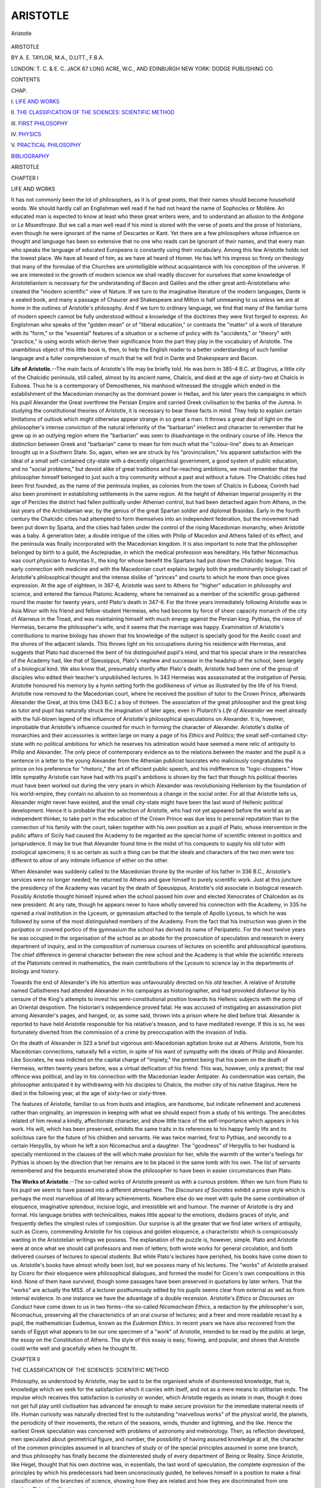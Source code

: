 .. -*- encoding: utf-8 -*-

.. meta::
   :PG.Id: 48002
   :PG.Title: Aristotle
   :PG.Released: 2015-01-16
   :PG.Rights: Public Domain
   :PG.Producer: Al Haines
   :DC.Creator: \A. \E. Taylor
   :DC.Title: Aristotle
   :DC.Language: en
   :DC.Created: 1912
   :coverpage: images/img-cover.jpg

=========
ARISTOTLE
=========

.. clearpage::

.. pgheader::

.. container:: frontispiece

   .. vspace:: 4

   .. figure:: images/img-front.jpg
      :figclass: white-space-pre-line
      :align: center
      :alt: Aristotle

      Aristotle

   .. vspace:: 4

.. container:: titlepage center white-space-pre-line

   .. class:: xx-large bold

      ARISTOTLE

   .. vspace:: 2

   .. class:: medium

      BY \A. \E. TAYLOR, M.A., D.LITT., F.B.A.

   .. vspace:: 3

   .. class:: medium

      LONDON: T. C. & E. C. JACK
      67 LONG ACRE, W.C., AND EDINBURGH
      NEW YORK: DODGE PUBLISHING CO.

   .. vspace:: 4

.. class:: center large bold

   CONTENTS

.. class:: noindent small

   CHAP.

.. vspace:: 1

\I. `LIFE AND WORKS`_

.. vspace:: 1

\II. `THE CLASSIFICATION OF THE SCIENCES: SCIENTIFIC METHOD`_

.. vspace:: 1

\III. `FIRST PHILOSOPHY`_

.. vspace:: 1

\IV. `PHYSICS`_

.. vspace:: 1

\V. `PRACTICAL PHILOSOPHY`_

.. vspace:: 1

`BIBLIOGRAPHY`_

.. vspace:: 4

.. _`LIFE AND WORKS`:

.. class:: center x-large bold

   ARISTOTLE

.. vspace:: 3

.. class:: center large bold

   CHAPTER I

.. class:: center medium bold

   LIFE AND WORKS

.. vspace:: 2

It has not commonly been the lot of philosophers, as it is of
great poets, that their names should become household words.
We should hardly call an Englishman well read if he had not
heard the name of Sophocles or Molière.  An educated man is
expected to know at least who these great writers were, and
to understand an allusion to the *Antigone* or *Le Misanthrope*.
But we call a man well read if his mind is stored with the
verse of poets and the prose of historians, even though he were
ignorant of the name of Descartes or Kant.  Yet there are a
few philosophers whose influence on thought and language has
been so extensive that no one who reads can be ignorant of
their names, and that every man who speaks the language
of educated Europeans is constantly using their vocabulary.
Among this few Aristotle holds not the lowest place.  We have
all heard of him, as we have all heard of Homer.  He has left
his impress so firmly on theology that many of the formulae of the
Churches are unintelligible without acquaintance with his
conception of the universe.  If we are interested in the growth of
modern science we shall readily discover for ourselves that some
knowledge of Aristotelianism is necessary for the understanding
of Bacon and Galileo and the other great anti-Aristotelians who
created the "modern scientific" view of Nature.  If we turn to
the imaginative literature of the modern languages, Dante is a
sealed book, and many a passage of Chaucer and Shakespeare
and Milton is half unmeaning to us unless we are at home
in the outlines of Aristotle's philosophy.  And if we turn to
ordinary language, we find that many of the familiar turns of
modern speech cannot be fully understood without a knowledge
of the doctrines they were first forged to express.  An Englishman
who speaks of the "golden mean" or of "liberal education,"
or contrasts the "matter" of a work of literature with its
"form," or the "essential" features of a situation or a scheme
of policy with its "accidents," or "theory" with "practice,"
is using words which derive their significance from the part
they play in the vocabulary of Aristotle.  The unambitious
object of this little book is, then, to help the English reader to
a better understanding of such familiar language and a fuller
comprehension of much that he will find in Dante and
Shakespeare and Bacon.

**Life of Aristotle.**--The main facts of Aristotle's life may be
briefly told.  He was born in 385-4 B.C. at Stagirus, a little
city of the Chalcidic peninsula, still called, almost by its
ancient name, Chalcis, and died at the age of sixty-two at
Chalcis in Euboea.  Thus he is a contemporary of Demosthenes,
his manhood witnessed the struggle which ended in the
establishment of the Macedonian monarchy as the dominant power
in Hellas, and his later years the campaigns in which his pupil
Alexander the Great overthrew the Persian Empire and carried
Greek civilisation to the banks of the Jumna.  In studying
the constitutional theories of Aristotle, it is necessary to bear
these facts in mind.  They help to explain certain limitations
of outlook which might otherwise appear strange in so great a
man.  It throws a great deal of light on the philosopher's
intense conviction of the natural inferiority of the "barbarian"
intellect and character to remember that he grew up in an
outlying region where the "barbarian" was seen to disadvantage
in the ordinary course of life.  Hence the distinction between
Greek and "barbarian" came to mean for him much what the
"colour-line" does to an American brought up in a Southern
State.  So, again, when we are struck by his "provincialism,"
his apparent satisfaction with the ideal of a small self-contained
city-state with a decently oligarchical government, a good
system of public education, and no "social problems," but
devoid alike of great traditions and far-reaching ambitions, we
must remember that the philosopher himself belonged to just
such a tiny community without a past and without a future.
The Chalcidic cities had been first founded, as the name of the
peninsula implies, as colonies from the town of Chalcis in
Euboea; Corinth had also been prominent in establishing
settlements in the same region.  At the height of Athenian
Imperial prosperity in the age of Pericles the district had fallen
politically under Athenian control, but had been detached again
from Athens, in the last years of the Archidamian war, by the
genius of the great Spartan soldier and diplomat Brasidas.
Early in the fourth century the Chalcidic cities had attempted
to form themselves into an independent federation, but the
movement had been put down by Sparta, and the cities had
fallen under the control of the rising Macedonian monarchy,
when Aristotle was a baby.  A generation later, a double
intrigue of the cities with Philip of Macedon and Athens failed
of its effect, and the peninsula was finally incorporated with
the Macedonian kingdom.  It is also important to note that
the philosopher belonged by birth to a guild, the Asclepiadae,
in which the medical profession was hereditary.  His father
Nicomachus was court physician to Amyntas II., the king for
whose benefit the Spartans had put down the Chalcidic league.
This early connection with medicine and with the Macedonian
court explains largely both the predominantly biological cast of
Aristotle's philosophical thought and the intense dislike of
"princes" and courts to which he more than once gives
expression.  At the age of eighteen, in 367-6, Aristotle was sent to
Athens for "higher" education in philosophy and science, and
entered the famous Platonic Academy, where he remained as a
member of the scientific group gathered round the master for
twenty years, until Plato's death in 347-6.  For the three
years immediately following Aristotle was in Asia Minor with
his friend and fellow-student Hermeias, who had become by
force of sheer capacity monarch of the city of Atarneus in the
Troad, and was maintaining himself with much energy against
the Persian king.  Pythias, the niece of Hermeias, became the
philosopher's wife, and it seems that the marriage was happy.
Examination of Aristotle's contributions to marine biology has
shown that his knowledge of the subject is specially good for
the Aeolic coast and the shores of the adjacent islands.  This
throws light on his occupations during his residence with
Hermeias, and suggests that Plato had discerned the bent of
his distinguished pupil's mind, and that his special share in
the researches of the Academy had, like that of Speusippus,
Plato's nephew and successor in the headship of the school, been
largely of a biological kind.  We also know that, presumably
shortly after Plato's death, Aristotle had been one of the group
of disciples who edited their teacher's unpublished lectures.
In 343 Hermeias was assassinated at the instigation of Persia;
Aristotle honoured his memory by a hymn setting forth the
godlikeness of virtue as illustrated by the life of his friend.
Aristotle now removed to the Macedonian court, where he
received the position of tutor to the Crown Prince, afterwards
Alexander the Great, at this time (343 B.C.) a boy of thirteen.
The association of the great philosopher and the great king as
tutor and pupil has naturally struck the imagination of later
ages; even in Plutarch's *Life of Alexander* we meet already
with the full-blown legend of the influence of Aristotle's
philosophical speculations on Alexander.  It is, however, improbable
that Aristotle's influence counted for much in forming the
character of Alexander.  Aristotle's dislike of monarchies and
their accessories is written large on many a page of his *Ethics*
and *Politics*; the small self-contained city-state with no political
ambitions for which he reserves his admiration would have
seemed a mere relic of antiquity to Philip and Alexander.  The
only piece of contemporary evidence as to the relations between
the master and the pupil is a sentence in a letter to the young
Alexander from the Athenian publicist Isocrates who maliciously
congratulates the prince on his preference for "rhetoric,"
the art of efficient public speech, and his indifference to
"logic-choppers."  How little sympathy Aristotle can have had with his
pupil's ambitions is shown by the fact that though his political
theories must have been worked out during the very years in
which Alexander was revolutionising Hellenism by the foundation
of his world-empire, they contain no allusion to so momentous
a change in the social order.  For all that Aristotle tells
us, Alexander might never have existed, and the small
city-state might have been the last word of Hellenic political
development.  Hence it is probable that the selection of Aristotle,
who had not yet appeared before the world as an independent
thinker, to take part in the education of the Crown Prince was
due less to personal reputation than to the connection of his
family with the court, taken together with his own position as
a pupil of Plato, whose intervention in the public affairs of
Sicily had caused the Academy to be regarded as the special
home of scientific interest in politics and jurisprudence.  It
may be true that Alexander found time in the midst of his
conquests to supply his old tutor with zoological specimens;
it is as certain as such a thing can be that the ideals and
characters of the two men were too different to allow of any
intimate influence of either on the other.

When Alexander was suddenly called to the Macedonian
throne by the murder of his father in 336 B.C., Aristotle's
services were no longer needed; he returned to Athens and
gave himself to purely scientific work.  Just at this juncture
the presidency of the Academy was vacant by the death of
Speusippus, Aristotle's old associate in biological research.
Possibly Aristotle thought himself injured when the school
passed him over and elected Xenocrates of Chalcedon as its new
president.  At any rate, though he appears never to have
wholly severed his connection with the Academy, in 335 he
opened a rival institution in the Lyceum, or gymnasium attached
to the temple of Apollo Lyceus, to which he was followed by
some of the most distinguished members of the Academy.  From
the fact that his instruction was given in the *peripatos* or
covered portico of the gymnasium the school has derived its
name of Peripatetic.  For the next twelve years he was occupied
in the organisation of the school as an abode for the prosecution
of speculation and research in every department of inquiry, and
in the composition of numerous courses of lectures on scientific
and philosophical questions.  The chief difference in general
character between the new school and the Academy is that
while the scientific interests of the Platonists centred in
mathematics, the main contributions of the Lyceum to science lay in
the departments of biology and history.

Towards the end of Alexander's life his attention was
unfavourably directed on his old teacher.  A relative of Aristotle
named Callisthenes had attended Alexander in his campaigns as
historiographer, and had provoked disfavour by his censure of
the King's attempts to invest his semi-constitutional position
towards his Hellenic subjects with the pomp of an Oriental
despotism.  The historian's independence proved fatal.  He
was accused of instigating an assassination plot among
Alexander's pages, and hanged, or, as some said, thrown into a
prison where he died before trial.  Alexander is reported to
have held Aristotle responsible for his relative's treason, and to
have meditated revenge.  If this is so, he was fortunately
diverted from the commission of a crime by preoccupation with
the invasion of India.

On the death of Alexander in 323 a brief but vigorous
anti-Macedonian agitation broke out at Athens.  Aristotle, from his
Macedonian connections, naturally fell a victim, in spite of his
want of sympathy with the ideals of Philip and Alexander.
Like Socrates, he was indicted on the capital charge of "impiety,"
the pretext being that his poem on the death of Hermeias,
written twenty years before, was a virtual deification of his
friend.  This was, however, only a pretext; the real offence
was political, and lay in his connection with the Macedonian
leader Antipater.  As condemnation was certain, the philosopher
anticipated it by withdrawing with his disciples to Chalcis, the
mother city of his native Stagirus.  Here he died in the
following year, at the age of sixty-two or sixty-three.

The features of Aristotle, familiar to us from busts and
intaglios, are handsome, but indicate refinement and acuteness
rather than originality, an impression in keeping with what we
should expect from a study of his writings.  The anecdotes
related of him reveal a kindly, affectionate character, and show
little trace of the self-importance which appears in his work.
His will, which has been preserved, exhibits the same traits in
its references to his happy family life and its solicitous care for
the future of his children and servants.  He was twice married,
first to Pythias, and secondly to a certain Herpyllis, by whom
he left a son Nicomachus and a daughter.  The "goodness" of
Herpyllis to her husband is specially mentioned in the clauses
of the will which make provision for her, while the warmth of
the writer's feelings for Pythias is shown by the direction that
her remains are to be placed in the same tomb with his own.
The list of servants remembered and the bequests enumerated
show the philosopher to have been in easier circumstances than
Plato.

**The Works of Aristotle**.--The so-called works of Aristotle
present us with a curious problem.  When we turn from Plato
to his pupil we seem to have passed into a different
atmosphere.  The *Discourses of Socrates* exhibit a prose style
which is perhaps the most marvellous of all literary
achievements.  Nowhere else do we meet with quite the same
combination of eloquence, imaginative splendour, incisive logic, and
irresistible wit and humour.  The manner of Aristotle is dry
and formal.  His language bristles with technicalities, makes
little appeal to the emotions, disdains graces of style, and
frequently defies the simplest rules of composition.  Our
surprise is all the greater that we find later writers of antiquity,
such as Cicero, commending Aristotle for his copious and golden
eloquence, a characteristic which is conspicuously wanting in
the Aristotelian writings we possess.  The explanation of the
puzzle is, however, simple.  Plato and Aristotle were at once
what we should call professors and men of letters; both wrote
works for general circulation, and both delivered courses of
lectures to special students.  But while Plato's lectures have
perished, his books have come down to us.  Aristotle's books
have almost wholly been lost, but we possess many of his lectures.
The "works" of Aristotle praised by Cicero for their eloquence
were philosophical dialogues, and formed the model for Cicero's
own compositions in this kind.  None of them have survived,
though some passages have been preserved in quotations by
later writers.  That the "works" are actually the MSS. of a
lecturer posthumously edited by his pupils seems clear from
external as well as from internal evidence.  In one instance we
have the advantage of a double recension.  Aristotle's *Ethics*
or *Discourses on Conduct* have come down to us in two
forms--the so-called *Nicomachean Ethics*, a redaction by the
philosopher's son, Nicomachus, preserving all the characteristics
of an oral course of lectures; and a freer and more readable recast
by a pupil, the mathematician Eudemus, known as the *Eudemian
Ethics*.  In recent years we have also recovered from the sands
of Egypt what appears to be our one specimen of a "work" of
Aristotle, intended to be read by the public at large, the essay
on the Constitution of Athens.  The style of this essay is easy,
flowing, and popular, and shows that Aristotle could write well
and gracefully when he thought fit.





.. vspace:: 4

.. _`THE CLASSIFICATION OF THE SCIENCES: SCIENTIFIC METHOD`:

.. class:: center large bold

   CHAPTER II


.. class:: center medium bold

   THE CLASSIFICATION OF THE SCIENCES: SCIENTIFIC METHOD

.. vspace:: 2

Philosophy, as understood by Aristotle, may be said to be
the organised whole of disinterested knowledge, that is,
knowledge which we seek for the satisfaction which it carries with
itself, and not as a mere means to utilitarian ends.  The impulse
which receives this satisfaction is curiosity or wonder, which
Aristotle regards as innate in man, though it does not get full
play until civilisation has advanced far enough to make secure
provision for the immediate material needs of life.  Human
curiosity was naturally directed first to the outstanding
"marvellous works" of the physical world, the planets, the
periodicity of their movements, the return of the seasons,
winds, thunder and lightning, and the like.  Hence the earliest
Greek speculation was concerned with problems of astronomy
and meteorology.  Then, as reflection developed, men speculated
about geometrical figure, and number, the possibility of
having assured knowledge at all, the character of the common
principles assumed in all branches of study or of the special
principles assumed in some one branch, and thus philosophy
has finally become the disinterested study of every department
of Being or Reality.  Since Aristotle, like Hegel, thought that
his own doctrine was, in essentials, the last word of speculation,
the complete expression of the principles by which his
predecessors had been unconsciously guided, he believes himself
in a position to make a final classification of the branches of
science, showing how they are related and how they are
discriminated from one another.  This classification we have now
to consider.

**Classification of the Sciences**.--To begin with, we have to
discriminate Philosophy from two rivals with which it might
be confounded on a superficial view, Dialectic and Sophistry.
Dialectic is the art of reasoning accurately from given premisses,
true or false.  This art has its proper uses, and of one of these
we shall have to speak.  But in itself it is indifferent to the
truth of its premisses.  You may reason dialectically from
premisses which you believe to be false, for the express purpose of
showing the absurd conclusions to which they lead.  Or you
may reason from premisses which you assume tentatively to see
what conclusions you are committed to if you adopt them.  In
either case your object is not directly to secure truth, but
only to secure consistency.  Science or Philosophy aims directly
at *truth*, and hence requires to start with true and certain
premisses.  Thus the distinction between Science and Dialectic
is that Science reasons from true premisses, Dialectic only from
"probable" or "plausible" premisses.  Sophistry differs from
Science in virtue of its moral character.  It is the profession
of making a living by the abuse of reasoning, the trick of
employing logical skill for the apparent demonstration of
scientific or ethical falsehoods.  "The sophist is one who
earns a living from an apparent but unreal wisdom."  (The
emphasis thus falls on the notion of making an "unreal
wisdom" into a *trade*.  The sophist's real concern is to get
his fee.)  Science or Philosophy is thus the disinterested
employment of the understanding in the discovery of truth.

We may now distinguish the different branches of science as
defined.  The first and most important division to be made is
that between Speculative or Theoretical Science and Practical
Science.  The broad distinction is that which we should now
draw between the Sciences and the Arts (*i.e.* the industrial
and technical, not the "fine" arts).  Speculative or Theoretical
Philosophy differs from Practical Philosophy in its purpose, and,
in consequence, in its subject-matter, and its formal logical
character.  The purpose of the former is the disinterested
contemplation of truths which are what they are independently
of our own volition; its end is to *know* and only to *know*.
The object of "practical" Science is to know, but not only to
know but also to turn our knowledge to account in devising
ways of successful interference with the course of events.  (The
real importance of the distinction comes out in Aristotle's
treatment of the problems of moral and social science.  Since we
require knowledge of the moral and social nature of men not
merely to satisfy an intellectual interest, but as a basis for a
sound system of education and government, Politics, the theory
of government, and Ethics, the theory of goodness of conduct,
which for Aristotle is only a subordinate branch of Politics,
belong to Practical, not to Theoretical Philosophy, a view
which is attended by important consequences.)

It follows that there is a corresponding difference in the objects
investigated by the two branches of Philosophy.  Speculative or
Theoretical Philosophy is concerned with "that which cannot
possibly be other than it is," truths and relations independent
of human volition for their subsistence, and calling simply for
*recognition* on our part.  Practical Philosophy has to do with
relations which human volition can modify, "things which
may be other than they are," the contingent.  (Thus *e.g.*
not only politics, but medicine and economics will belong to
Practical Science.)

Hence again arises a logical difference between the conclusions
of Theoretical and those of Practical Philosophy.  Those
of the former are universal truths deducible with logical
necessity from self-evident[#] principles.  Those of the latter,
because they relate to what "can be otherwise," are never
rigidly universal; they are *general* rules which hold good "in
the majority of cases," but are liable to occasional exceptions
owing to the contingent character of the facts with which they
deal.  It is a proof of a philosopher's lack of grounding in
logic that he looks to the results of a practical science (*e.g.* to
the detailed precepts of medicine or ethics) for a higher degree
of certainty and validity than the nature of the subject-matter
allows.  Thus for Aristotle the distinction between the
necessary and the contingent is real and not merely apparent, and
"probability is the guide" in studies which have to do with
the direction of life.

.. vspace:: 2

.. class:: noindent small

[#] Self-evident, that is, in a purely logical sense.
When you apprehend
the principles in question, you *see* at once
that they are true, and do not
require to have them *proved*.
It is not meant that any and every man
*does*, in point of fact, always apprehend the principles,
or that they can
be apprehended without preliminary mental discipline.

.. vspace:: 2

We proceed to the question how many subdivisions there
are within "theoretical" Philosophy itself.  Plato had held
that there are none.  All the sciences are deductions from a
single set of ultimate principles which it is the business of
that supreme science to which Plato had given the name of
Dialectic to establish.  This is not Aristotle's view.  According
to him, "theoretical" Philosophy falls into a number of
distinct though not co-ordinate branches, each with its own
special subjects of investigation and its own special axiomatic
principles.  Of these branches there are three, First Philosophy,
Mathematics, and Physics.  First Philosophy--afterwards
to be known to the Middle Ages as Metaphysics[#]--treats, to
use Aristotle's own expression, of "Being *quà* Being."  This
means that it is concerned with the universal characteristics
which belong to the system of knowable reality as such, and
the principles of its organisation in their full universality.
First Philosophy alone investigates the character of those
causative factors in the system which are without body or
shape and exempt from all mutability.  Since in Aristotle's
system God is the supreme Cause of this kind, First Philosophy
culminates in the knowledge of God, and is hence frequently
called Theology.  It thus includes an element which would
to-day be assigned to the theory of knowledge, as well as one
which we should ascribe to metaphysics, since it deals at once
with the ultimate postulates of knowledge and the ultimate
causes of the order of real existence.

.. vspace:: 2

.. class:: noindent small

[#] The origin of this name seems to be
that Aristotle's lectures on First
Philosophy came to be studied as
a continuation of his course on Physics.
Hence the lectures got the name
*Metaphysica* because they came *after*
(*meta*) those on Physics.
Finally the name was transferred (as in the
case of *Ethics*) from the lectures
to the subject of which they treat.

.. vspace:: 2

Mathematics is of narrower scope.  What it studies is no
longer "real being as such," but only real being in so far as it
exhibits number and geometrical form.  Since Aristotle holds
the view that number and figure only exist as determinations
of objects given in perception (though by a convenient fiction
the mathematician treats of them in abstraction from the
perceived objects which they qualify), he marks the difference
between Mathematics and First Philosophy by saying that
"whereas the objects of First Philosophy are separate from
matter and devoid of motion, those of Mathematics, though
incapable of motion, have no separable existence but are
inherent in matter."  Physics is concerned with the study of
objects which are both material and capable of motion.  Thus
the principle of the distinction is the presence or absence of
initial restrictions of the range of the different branches of
Science.  First Philosophy has the widest range, since its
contemplation covers the whole ground of the real and knowable;
Physics the narrowest, because it is confined to a "universe
of discourse" restricted by the double qualification that its
members are all material and capable of displacement.  Mathematics
holds an intermediate position, since in it, one of these
qualifications is removed, but the other still remains, for
the geometer's figures are boundaries and limits of sensible
bodies, and the arithmetician's numbers properties of collections
of concrete objects.  It follows also that the initial axioms or
postulates of Mathematics form a less simple system than those
of First Philosophy, and those of Physics than those of
Mathematics.  Mathematics requires as initial assumptions not only
those which hold good for *all* thought, but certain other special
axioms which are only valid and significant for the realm of
figure and number; Physics requires yet further axioms which
are only applicable to "what is in motion."  This is why,
though the three disciplines are treated as distinct, they are
not strictly co-ordinate, and "First Philosophy," though
"first," is only *prima inter pares*.

We thus get the following diagrammatic scheme of the
classification of sciences:--

::

                              Science
                                 | 
                     +-----------+------------+
                     |                        |  
                Theoretical               Practical
                     |
                 +---+---------+-----------+
                 |             |           |
        First Philosophy     Mathe-     Physics
               or            matics
            Theology

.. vspace:: 2

Practical Philosophy is not subjected by Aristotle to any
similar subdivision.  Later students were accustomed to recognise
a threefold division into Ethics (the theory of individual
conduct), Economics (the theory of the management of the
household), Politics (the theory of the management of the
State).  Aristotle himself does not make these distinctions.
His general name for the theory of conduct is Politics, the
doctrine of individual conduct being for him inseparable from
that of the right ordering of society.  Though he composed a
separate course of lectures on individual conduct (the *Ethics*),
he takes care to open the course by stating that the science of
which it treats is Politics, and offers an apology for dealing
with the education of individual character apart from the more
general doctrine of the organisation of society.  No special
recognition is given in Aristotle's own classification to the
Philosophy of Art.  Modern students of Aristotle have tried
to fill in the omission by adding artistic creation to
contemplation and practice as a third fundamental form of mental
activity, and thus making a threefold division of Philosophy
into Theoretical, Practical, and Productive.  The object of this
is to find a place in the classification for Aristotle's famous
*Poetics* and his work on Rhetoric, the art of effective speech
and writing.  But the admission of the third division of
Science has no warrant in the text of Aristotle, nor are the
*Rhetoric* and *Poetics*, properly speaking, a contribution to
Philosophy.  They are intended as collections of practical rules
for the composition of a pamphlet or a tragedy, not as a critical
examination of the canons of literary taste.  This was correctly
seen by the dramatic theorists of the seventeenth century.  They
exaggerated the value of Aristotle's directions and entirely
misunderstood the meaning of some of them, but they were right
in their view that the *Poetics* was meant to be a collection
of rules by obeying which the craftsman might make sure
of turning out a successful play.  So far as Aristotle has a
Philosophy of Fine Art at all, it forms part of his more general
theory of education and must be looked for in the general
discussion of the aims of education contained in his *Politics*.

**The Methods of Science**.--No place has been assigned in
the scheme to what we call logic and Aristotle called *Analytics*,
the theory of scientific method, or of proof and the estimation
of evidence.  The reason is that since the fundamental character
of proof is the same in all science, Aristotle looks upon
logic as a study of the methods common to all science.  At a
later date it became a hotly debated question whether logic
should be regarded in this way as a study of the methods
instrumental to proof in all sciences, or as itself a special
constituent division of philosophy.  The Aristotelian view was
concisely indicated by the name which became attached to the
collection of Aristotle's logical works.  They were called the
*Organon*, that is, the "instrument," or the body of rules of
method employed by Science.  The thought implied is thus
that logic furnishes the *tools* with which every science has to
work in establishing its results.  Our space will only permit of
a brief statement as to the points in which the Aristotelian
formal logic appears to be really original, and the main
peculiarities of Aristotle's theory of knowledge.

(a) **Formal Logic**.--In compass the Aristotelian logic corresponds
roughly with the contents of modern elementary treatises
on the same subject, with the omission of the sections which
deal with the so-called Conditional Syllogism.  The inclusion
of arguments of this type in mediæval and modern expositions
of formal logic is principally due to the Stoics, who preferred to
throw their reasoning into these forms and subjected them to
minute scrutiny.  In his treatment of the doctrine of Terms,
Aristotle avoids the mistake of treating the isolated name as
though it had significance apart from the enunciations in which
it occurs.  He is quite clear on the all-important point that
the unit of thought is the proposition in which something is
affirmed or denied, the one thought-form which can be properly
called "true" or "false."  Such an assertion he analyses into
two factors, that about which something is affirmed or denied (the
Subject), and that which is affirmed or denied of it (the Predicate).
Consequently his doctrine of the classification of Terms is
based on a classification of Predicates, or of Propositions
according to the special kind of connection between the Subject and
Predicate which they affirm or deny.  Two such classifications,
which cannot be made to fit into one another, meet us in Aristotle's
logical writings, the scheme of the ten "Categories," and
that which was afterwards known in the Middle Ages as the list
of "Predicaments" or "Heads of Predicates," or again as the
"Five Words."  The list of "Categories" reveals itself as an
attempt to answer the question in how many different senses the
words "is a" or "are" are employed when we assert that "*x* is
*y*" or "*x* is a *y*" or "*x*\s are *y*\s."  Such a statement may tell us
(1) what *x* is, as if I say "*x* is a lion"; the predicate is then
said to fall under the category of Substance; (2) what *x* is
like, as when I say "*x* is white, or *x* is wise,"--the category
of Quality; (3) how much or how many *x* is, as when I say
"*x* is tall" or "*x* is five feet long,"--the category of Quantity;
(4) how *x* is related to something else, as when I say "*x* is to
the right of *y*," "*x* is the father of *y*,"--the category of
Relation.  These are the four chief "categories" discussed by
Aristotle.  The remainder are (5) Place, (6) Time, (7) and
(8) Condition or State, as when I say "*x* is sitting down" or
"*x* has his armour on,"--(the only distinction between the two
cases seems to be that (7) denotes a more permanent state of *x*
than (8)); (9) Action or Activity, as when I say "*x* is cutting,"
or generally "*x* is doing something to *y*"; (10) Passivity, as
when I say "*x* is being cut," or more generally, "so-and-so
is being done to *x*."  No attempt is made to show that this
list of "figures of predication" is complete, or to point out any
principle which has been followed in its construction.  It also
happens that much the same enumeration is incidentally made
in one or two passages of Plato.  Hence it is not unlikely
that the list was taken over by Aristotle as one which would be
familiar to pupils who had read their Plato, and therefore
convenient for practical purposes.  The fivefold classification
does depend on a principle pointed out by Aristotle which
guarantees its completeness, and is therefore likely to have
been thought out by him for himself, and to be the genuine
Aristotelian scheme.  Consider an ordinary universal affirmative
proposition of the form "all *x*\s are *y*\s."  Now if this
statement is true it may also be true that "all *y*\s are *x*\s," or
it may not.  On the first supposition we have two possible
cases, (1) the predicate may state precisely what the subject
defined *is*; then *y* is the Definition of *x*, as when I say that "men
are mortal animals, capable of discourse."  Here it is also true
to say that "mortal animals capable of discourse are men,"
and Aristotle regards the predicate "mortal animal capable of
discourse" as expressing the inmost nature of man.  (2) The
predicate may not express the inmost nature of the subject,
and yet may belong only to the class denoted by the subject
and to every member of that class.  The predicate is then
called a Proprium or property, an exclusive attribute of the
class in question.  Thus it was held that "all men are capable
of laughter" and "all beings capable of laughter are men," but
that the capacity for laughter is no part of the inmost nature
or "real essence" of humanity.  It is therefore reckoned as a
Proprium.

Again in the case where it is true that "all *x*\s are *y*\s," but
not true that all "*y*\s are *x*\s," *y* may be part of the definition
of *x* or it may not.  If it is part of the definition of *x* it will
be either (3) a genus or wider class of which *x* forms a
subdivision, as when I say, "All men are animals," or (4) a
difference, that is, one of the distinctive marks by which the *x*\s
are distinguished from other sub-classes or species of the same
genus, as when I say, "All men are capable of discourse."  Or
finally (5) *y* may be no part of the definition of *x*, but a
characteristic which belongs both to the *x*\s and some things
other than *x*\s.  The predicate is then called an Accident.  We
have now exhausted all the possible cases, and may say that
the predicate of a universal affirmative proposition is always
either a definition, a proprium, a genus, a difference, or an
accident.  This classification reached the Middle Ages not in the
precise form in which it is given by Aristotle, but with
modifications mainly due to the Neo-Platonic philosopher Porphyry.
In its modified form it is regarded as a classification of terms
generally.  Definition disappears from the list, as the definition
is regarded as a complex made up of the genus, or next highest
class to which the class to be defined belongs, and the differences
which mark off this particular species or sub-class.  The species
itself which figures as the subject-term in a definition is added,
and thus the "Five Words" of mediæval logic are enumerated
as genus, species, difference, proprium, accident.

The one point of philosophical interest about this doctrine
appears alike in the scheme of the "Categories" in the presence
of a category of "substance," and in the list of "Predicaments"
in the sharp distinction drawn between "definition" and
"proprium."  From a logical point of view it does not appear
why *any* proprium, *any* character belonging to all the members
of a class and to them alone, should not be taken as defining
the class.  Why should it be assumed that there is only *one*
predicate, viz. *man*, which precisely answers the question,
"What is Socrates?"  Why should it not be equally correct
to answer, "a Greek," or "a philosopher"?  The explanation
is that Aristotle takes it for granted that not all the distinctions
we can make between "kinds" of things are arbitrary and
subjective.  Nature herself has made certain hard and fast
divisions between kinds which it is the business of our thought
to recognise and follow.  Thus according to Aristotle there is
a real gulf, a genuine difference in kind, between the horse and
the ass, and this is illustrated by the fact that the mule, the
offspring of a horse and an ass, is not capable of reproduction.
It is thus a sort of imperfect being, a kind of "monster"
existing *contra naturam*.  Such differences as we find when
we compare *e.g.* Egyptians with Greeks do not amount to a
difference in "kind."  To say that Socrates is a man tells me
what Socrates is, because the statement places Socrates in the
real kind to which he actually belongs; to say that he is wise,
or old, or a philosopher merely tells me some of his attributes.
It follows from this belief in "real" or "natural" kinds that
the problem of definition acquires an enormous importance for
science.  We, who are accustomed to regard the whole business
of classification as a matter of making a grouping of our
materials such as is most pertinent to the special question we
have in hand, tend to look upon any predicate which belongs
universally and exclusively to the members of a group, as a
sufficient basis for a possible definition of the group.  Hence
we are prone to take the "nominalist" view of definition, *i.e.*
to look upon a definition as no more than a declaration of the
sense which we intend henceforward to put on a word or other
symbol.  And consequently we readily admit that there may
be as many definitions of a class as it has different propria.
But in a philosophy like that of Aristotle, in which it is held
that a true classification must not only be formally satisfactory,
but must also conform to the actual lines of cleavage which
Nature has established between kind and kind, the task of
classificatory science becomes much more difficult.  Science
is called on to supply not merely a definition but *the* definition
of the classes it considers, *the* definition which faithfully reflects
the "lines of cleavage" in Nature.  This is why the Aristotelian
view is that a true definition should always be *per genus et
differentias*.  It should "place" a given class by mentioning
the wider class next above it in the objective hierarchy, and
then enumerating the most deep-seated distinctions by which
Nature herself marks off this class from others belonging to
the same wider class.  Modern evolutionary thought may
possibly bring us back to this Aristotelian standpoint.  Modern
evolutionary science differs from Aristotelianism on one point
of the first importance.  It regards the difference between
kinds, not as a primary fact of Nature, but as produced by a
long process of accumulation of slight differences.  But a
world in which the process has progressed far enough will
exhibit much the same character as the Nature of Aristotle.
As the intermediate links between "species" drop out because
they are less thoroughly adapted to maintain themselves than
the extremes between which they form links, the world produced
approximates more and more to a system of species between
which there are unbridgeable chasms; evolution tends more and
more to the final establishment of "real kinds," marked by
the fact that there is no permanent possibility of cross-breeding
between them.  This makes it once more possible to
distinguish between a "nominal" definition and a "real"
definition.  From an evolutionary point of view, a "real" definition
would be one which specifies not merely enough characters
to mark off the group defined from others, but selects also
for the purpose those characters which indicate the line of
historical development by which the group has successively
separated itself from other groups descended from the same
ancestors.  We shall learn yet more of the significance of this
conception of a "real kind" as we go on to make acquaintance
with the outlines of First Philosophy.  Over the rest of the
formal logic of Aristotle we must be content to pass more
rapidly.  In connection with the doctrine of Propositions,
Aristotle lays down the familiar distinction between the four
types of proposition according to their quantity (as universal
or particular) and quality (as affirmative or negative), and
treats of their contrary and contradictory opposition in a way
which still forms the basis of the handling of the subject in
elementary works on formal logic.  He also considers at
great length a subject nowadays commonly excluded from the
elementary books, the modal distinction between the Problematic
proposition (*x* may be *y*), the Assertory (*x* is *y*), and the
Necessary (*x* must be *y*), and the way in which all these forms
may be contradicted.  For him, modality is a formal distinction
like quantity or quality, because he believes that
contingency and necessity are not merely relative to the state
of our knowledge, but represent real and objective features of
the order of Nature.

In connection with the doctrine of Inference, it is worth
while to give his definition of Syllogism or Inference (literally
"computation") in his own words.  "Syllogism is a discourse
wherein certain things (viz. the premisses) being admitted,
something else, different from what has been admitted, follows
of necessity because the admissions are what they are."  The
last clause shows that Aristotle is aware that the all-important
thing in an inference is not that the conclusion should be novel
but that it should be proved.  We may have known the
conclusion as a fact before; what the inference does for us is to
connect it with the rest of our knowledge, and thus to show
*why* it is true.  He also formulates the axiom upon which
syllogistic inference rests, that "if A is predicated universally
of B and B of C, A is necessarily predicated universally of
C."  Stated in the language of class-inclusion, and adapted to
include the case where B is denied of C this becomes the formula,
"whatever is asserted universally, whether positively or
negatively, of a class B is asserted in like manner of any class C
which is wholly contained in B," the axiom *de omni et nullo*
of mediæval logic.  The syllogism of the "first figure," to
which this principle immediately applies, is accordingly
regarded by Aristotle as the natural and perfect form of
inference.  Syllogisms of the second and third figures can only
be shown to fall under the dictum by a process of "reduction"
or transformation into corresponding arguments in the first
"figure," and are therefore called "imperfect" or "incomplete,"
because they do not exhibit the conclusive force of the reasoning
with equal clearness, and also because no universal affirmative
conclusion can be proved in them, and the aim of science
is always to establish such affirmatives.  The list of "moods"
of the three figures, and the doctrine of the methods by which
each mood of the imperfect figures can be replaced by an
equivalent mood of the first is worked out substantially as in our
current text-books.  The so-called "fourth" figure is not
recognised, its moods being regarded merely as unnatural and
distorted statements of those of the first figure.

**Induction**.--Of the use of "induction" in Aristotle's
philosophy we shall speak under the head of "Theory of
Knowledge."  Formally it is called "the way of proceeding from
particular facts to universals," and Aristotle insists that the
conclusion is only proved if *all* the particulars have been
examined.  Thus he gives as an example the following argument,
"*x*, *y*, *z* are long-lived species of animals; *x*, *y*, *z* are the only
species which have no gall; *ergo* all animals which have no
gall are long-lived."  This is the "induction by simple
enumeration" denounced by Francis Bacon on the ground that it
may always be discredited by the production of a single
"contrary instance," *e.g.* a single instance of an animal which has
no gall and yet is not long-lived.  Aristotle is quite aware
that his "induction" does not establish its conclusion unless
all the cases have been included in the examination.  In fact,
as his own example shows, an induction which gives certainty
does not start with "particular facts" at all.  It is a method
of arguing that what has been proved true of each sub-class
of a wider class will be true of the wider class as a whole.
The premisses are strictly universal throughout.  In general,
Aristotle does not regard "induction" as *proof* at all.
Historically "induction" is held by Aristotle to have been first
made prominent in philosophy by Socrates, who constantly
employed the method in his attempts to establish universal
results in moral science.  Thus he gives, as a characteristic
argument for the famous Socratic doctrine that knowledge
is the one thing needful, the "induction," "he who understands
the theory of navigation is the best navigator, he who
understands the theory of chariot-driving the best driver; from
these examples we see that universally he who understands
the theory of a thing is the best practitioner," where it is
evident that *all* the relevant cases have *not* been examined,
and consequently that the reasoning does not amount to proof.
Mill's so-called reasoning from particulars to particulars finds
a place in Aristotle's theory under the name of "arguing from
an example."  He gives as an illustration, "A war between
Athens and Thebes will be a bad thing, for we see that the
war between Thebes and Phocis was so."  He is careful to
point out that the whole force of the argument depends on
the *implied* assumption of a universal proposition which covers
both cases, such as "wars between *neighbours* are bad things."
Hence he calls such appeals to example "rhetorical" reasoning,
because the politician is accustomed to leave his hearers to
supply the relevant universal consideration for themselves.

**Theory of Knowledge**.--Here, as everywhere in Aristotle's
philosophy, we are confronted by an initial and insuperable
difficulty.  Aristotle is always anxious to insist on the
difference between his own doctrines and those of Plato, and his
bias in this direction regularly leads him to speak as though
he held a thorough-going naturalistic and empirical theory with
no "transcendental moonshine" about it.  Yet his final
conclusions on all points of importance are hardly distinguishable
from those of Plato except by the fact that, as they are so
much at variance with the naturalistic side of his philosophy,
they have the appearance of being sudden lapses into an
alogical mysticism.  We shall find the presence of this "fault"
more pronouncedly in his metaphysics, psychology, and ethics
than in his theory of knowledge, but it is not absent from any
part of his philosophy.  He is everywhere a Platonist *malgré
lui*, and it is just the Platonic element in his thought to which
it owes its hold over men's minds.

Plato's doctrine on the subject may be stated with enough
accuracy for our purpose as follows.  There is a radical
distinction between sense-perception and scientific knowledge.
A scientific truth is exact and definite, it is also true once and
for all, and never becomes truer or falser with the lapse of
time.  This is the character of the propositions of the science
which Plato regarded as the type of what true science ought to
be, pure mathematics.  It is very different with the judgments
which we try to base on our sense-perceptions of the visible
and tangible world.  The colours, tastes, shapes of sensible
things seem different to different percipients, and moreover they
are constantly changing in incalculable ways.  We can never be
certain that two lines which seem to our senses to be equal
are really so; it may be that the inequality is merely too
slight to be perceptible to our senses.  No figure which we
can draw and see actually has the exact properties ascribed by
the mathematician to a circle or a square.  Hence Plato
concludes that if the word science be taken in its fullest sense,
there can be no science about the world which our senses
reveal.  We can have only an approximate knowledge, a
knowledge which is after all, at best, probable opinion.  The
objects of which the mathematician has certain, exact, and
final knowledge cannot be anything which the senses reveal.
They are objects of *thought*, and the function of visible models
and diagrams in mathematics is not to present *examples* of
them to us, but only to show us imperfect *approximations* to
them and so to "remind" the soul of objects and relations
between them which she has never cognised with the bodily
senses.  Thus mathematical straightness is never actually
beheld, but when we see lines of less and more approximate
straightness we are "put in mind" of that absolute straightness
to which sense-perception only approximates.  So in the
moral sciences, the various "virtues" are not presented in
their perfection by the course of daily life.  We do not meet
with men who are perfectly brave or just, but the experience
that one man is braver or juster than another "calls into our
mind" the thought of the absolute standard of courage or
justice implied in the conviction that one man comes nearer
to it than another, and it is these absolute standards which
are the real objects of our attention when we try to define the
terms by which we describe the moral life.  This is the
"epistemological" side of the famous doctrine of the "Ideas."  The
main points are two, (1) that strict science deals throughout
with objects and relations between objects which are of a
purely intellectual or conceptual order, no sense-data entering
into their constitution; (2) since the objects of science are of
this character, it follows that the "Idea" or "concept" or
"universal" is not arrived at by any process of "abstracting"
from our experience of sensible things the features common to
them all.  As the particular fact never actually exhibits the
"universal" except approximately, the "universal" cannot be
simply disentangled from particulars by abstraction.  As Plato
puts it, it is "apart from" particulars, or, as we might reword
his thought, the pure concepts of science represent "upper
limits" to which the comparative series which we can form out
of sensible data continually approximate but do not reach them.

In his theory of knowledge Aristotle begins by brushing aside
the Platonic view.  Science requires no such "Ideas,"
transcending sense-experience, as Plato had spoken of; they are, in
fact, no more than "poetic metaphors."  What is required for
science is not that there should be a "one over and above the
many" (that is, such pure concepts, unrealised in the world of
actual perception, as Plato had spoken of), but only that it
should be possible to predicate one term universally of many
others.  This, by itself, means that the "universal" is looked
on as a mere residue of the characteristics found in each member
of a group, got by abstraction, *i.e.* by leaving out of view the
characteristics which are peculiar to some of the group and
retaining only those which are common to all.  If Aristotle had
held consistently to this point of view, his theory of knowledge
would have been a purely empirical one.  He would have had
to say that, since all the objects of knowledge are particular
facts given in sense-perception, the universal laws of science are
a mere convenient way of describing the observed uniformities
in the behaviour of sensible things.  But, since it is obvious
that in pure mathematics we are not concerned with the actual
relations between sensible data or the actual ways in which
they behave, but with so-called "pure cases" or ideals to which
the perceived world only approximately conforms, he would also
have had to say that the propositions of mathematics are not
strictly true.  In modern times consistent empiricists have said
this, but it is not a position possible to one who had passed
twenty years in association with the mathematicians of the
Academy, and Aristotle's theory only begins in naturalism to
end in Platonism.  We may condense its most striking positions
into the following statement.  By science we mean *proved*
knowledge.  And proved knowledge is always "mediated";
it is the knowledge of *conclusions* from premisses.  A truth
that is scientifically known does not stand alone.  The "proof"
is simply the pointing out of the connection between the truth
we call the conclusion, and other truths which we call the
premisses of our demonstration.  Science points out the *reason
why* of things, and this is what is meant by the Aristotelian
principle that to have science is to know things through their
*causes* or *reasons why*.  In an ordered digest of scientific truths,
the proper arrangement is to begin with the simplest and most
widely extended principles and to reason down, through successive
inferences, to the most complex propositions, the *reason why*
of which can only be exhibited by long chains of deductions.  This
is the order of logical dependence, and is described by Aristotle
as reasoning *from* what is "more knowable in its own nature,"[#]
the simple, to what is usually "more familiar to *us*," because
less removed from the infinite wealth of sense-perception, the
complex.  In *discovery* we have usually to reverse the
process and argue from "the familiar to us," highly complex
facts, to "the more knowable in its own nature," the simpler
principles implied in the facts.

.. vspace:: 2

.. class:: noindent small

[#] This simple expression acquires a
mysterious appearance in mediæval
philosophy from the standing mistranslation *notiora
naturæ*, "better known to nature."

.. vspace:: 2

It follows that Aristotle, after all, admits the disparateness
of sense-perception and scientific knowledge.  Sense-perception
of itself never gives us scientific truth, because it can only assure
us that a fact is so; it cannot *explain* the fact by showing its
connection with the rest of the system of facts, "it does not
give the *reason* for the fact."  Knowledge of perception is
always "immediate," and for that very reason is never scientific.
If we stood on the moon and saw the earth, interposing between
us and the sun, we should still not have scientific knowledge
about the eclipse, because "we should still have to ask for the
*reason why*."  (In fact, we should not know the reason *why*
without a theory of light including the proposition that
light-waves are propagated in straight lines and several others.)
Similarly Aristotle insists that Induction does not yield scientific
truth.  "He who makes an induction points out something,
but does not demonstrate anything."

For instance, if we know that *each* species of animal which
is without a gall is long-lived, we may make the induction that
*all* animals without a gall are long-lived, but in doing so we
have got no nearer to seeing *why* or *how* the absence of a gall
makes for longevity.  The question which we may raise in
science may all be reduced to four heads, (1) Does this thing
exist? (2) Does this event occur? (3) If the thing exists, precisely
what is it? and (4) If the event occurs, *why* does it occur? and
science has not completed its task unless it can advance from
the solution of the first two questions to that of the latter two.
Science is no mere catalogue of things and events, it consists
of inquiries into the "real essences" and characteristics of things
and the laws of connection between events.

Looking at scientific reasoning, then, from the point of view
of its formal character, we may say that all science consists in
the search for "middle terms" of syllogisms, by which to
connect the truth which appears as a conclusion with the less
complex truths which appear as the premisses from which it is
drawn.  When we ask, "does such a thing exist?" or "does
such an event happen?" we are asking, "is there a middle term
which can connect the thing or event in question with the rest
of known reality?"  Since it is a rule of the syllogism that the
middle term must be taken universally, at least once in the
premisses, the search for middle terms may also be described as
the search for universals, and we may speak of science as
knowledge of the universal interconnections between facts and
events.

A science, then, may be analysed into three constituents.
These are: (1) a determinate class of objects which form the
subject-matter of its inquiries.  In an orderly exhibition of
the contents of the science, these appear, as in Euclid, as the
initial data about which the science reasons; (2) a number of
principles, postulates, and axioms, from which our demonstrations
must start.  Some of these will be principles employed
in all scientific reasoning.  Others will be specific to the
subject-matter with which a particular science is concerned;
(3) certain characteristics of the objects under study which can
be shown by means of our axioms and postulates to follow from
our initial definitions, the *accidentia per se* of the objects
defined.  It is these last which are expressed by the
conclusions of scientific demonstration.  We are said to know
scientifically that B is true of A when we show that this
follows, in virtue of the principles of some science, from the
initial definition of A.  Thus if we convinced ourselves that
the sum of the angles of a plane triangle is equal to two right
angles by measurement, we could not be said to have scientific
knowledge of the proposition.  But if we show that the same
proposition follows from the definition of a plane triangle by
repeated applications of admitted axioms or postulates of geometry,
our knowledge is genuinely scientific.  We now know that it
is so, and we see *why* it is so; we see the connection of this
truth with the simple initial truths of geometry.

This leads us to the consideration of the most characteristic
point of Aristotle's whole theory.  Science is demonstrated
knowledge, that is, it is the knowledge that certain truths
follow from still simpler truths.  Hence the simplest of all the
truths of any science cannot themselves be capable of being
known by inference.  You cannot infer that the axioms of
geometry are true because its conclusions are true, since the
truth of the conclusions is itself a consequence of the truth of
the axioms.  Nor yet must you ask for demonstration of the
axioms as consequences of still simpler premisses, because if all
truths can be proved, they ought to be proved, and you would
therefore require an infinity of successive demonstrations to
prove anything whatever.  But under such conditions all
knowledge of demonstrated truth would be impossible.  The first
principles of any science must therefore be indemonstrable.
They must be known, as facts of sense-perception are known,
immediately and not mediately.  How then do we come by our
knowledge of them?  Aristotle's answer to this question appears
at first sight curiously contradictory.  He seems to say that
these simplest truths are apprehended intuitively, or on
inspection, as self-evident by Intelligence or Mind.  On the other
hand, he also says that they are known *to us* as a result of
induction from sense-experience.  Thus he *seems* to be either a
Platonist or an empiricist, according as you choose to remember
one set of his utterances or another, and this apparent
inconsistency has led to his authority being claimed in their favour
by thinkers of the most widely different types.  But more
careful study will show that the seeming confusion is due to
the fact that he tries to combine in one statement his answers
to two quite different questions, (1) how we come to reflect
on the axioms, (2) what evidence there is for their truth.  To
the first question he replies, "by induction from experience,"
and so far he might seem to be a precursor of John Stuart
Mill.  Successive repetitions of the same sense-perceptions give
rise to a single experience, and it is by reflection on experience
that we become aware of the most ultimate simple and universal
principles.  We might illustrate his point by considering
how the thought that two and two are four may be brought
before a child's mind.  We might first take two apples, and
two other apples and set the child to count them.  By repeating
the process with different apples we may teach the child
to dissociate the result of the counting from the particular
apples employed, and to advance to the thought, "any two
apples and any two other apples make four apples."  Then we
might substitute pears or cherries for the apples, so as to
suggest the thought, "two fruits and two fruits make four
fruits."  And by similar methods we should in the end evoke
the thought, "any two objects whatever and any other two
objects whatever make four objects."  This exactly illustrates
Aristotle's conception of the function of induction, or comparison
of instances, in fixing attention on a universal principle of
which one had not been conscious before the comparison was
made.

Now comes in the point where Aristotle differs wholly from
all empiricists, later and earlier.  Mill regards the instances
produced in the induction as having a double function; they
not merely fix the attention on the principle, they also are the
evidence of its truth.  This gives rise to the greatest difficulty
in his whole logical theory.  Induction by imperfect enumeration
is pronounced to be (as it clearly is) fallacious, yet the
principle of the uniformity of Nature which Mill regards as the
ultimate premiss of all science, is itself supposed to be proved
by this radically fallacious method.  Aristotle avoids a similar
inconsistency by holding that the sole function of the induction
is to fix our attention on a principle which it does not prove.
He holds that ultimate principles neither permit of nor require
proof.  When the induction has done its work in calling
attention to the principle, you have to see for yourself that the
principle is true.  You see that it is true by immediate
inspection just as in sense-perception you have to see that the
colour before your eyes is red or blue.  This is why Aristotle
holds that the knowledge of the principles of science is not
itself science (demonstrated knowledge), but what he calls
intelligence, and we may call intellectual intuition.  Thus his
doctrine is sharply distinguished not only from empiricism
(the doctrine that universal principles are proved by particular
facts), but also from all theories of the Hegelian type which
regard the principles and the facts as somehow reciprocally
proving each other, and from the doctrine of some eminent
modern logicians who hold that "self-evidence" is not required
in the ultimate principles of science, as we are only concerned
in logic with the question what consequences follow from our
initial assumptions, and not with the truth or falsehood of the
assumptions themselves.

The result is that Aristotle does little more than repeat the
Platonic view of the nature of science.  Science consists of
deductions from universal principles which sensible experience
"suggests," but into which, as they are apprehended by a
purely intellectual inspection, no sense-data enter as constituents.
The apparent rejection of "transcendental moonshine" has,
after all, led to nothing.  The only difference between Plato
and his scholar lies in the clearness of intellectual vision which
Plato shows when he expressly maintains in plain words
that the universals of exact science are not "in" our
sense-perceptions and therefore to be extracted from them by a
process of abstraction, but are "apart from" or "over" them, and
form an ideal system of interconnected concepts which the
experiences of sense merely "imitate" or make approximation to.

One more point remains to be considered to complete our
outline of the Aristotelian theory of knowledge.  The sciences
have "principles" which are discerned to be true by immediate
inspection.  But what if one man professes to see the
self-evident truth of such an alleged principle, while another is
doubtful of its truth, or even denies it?  There can be no
question of silencing the objector by a demonstration, since no
genuine simple principle admits of demonstration.  All that
can be done, *e.g.* if a man doubts whether things equal to the
same thing are equal to one another, or whether the law of
contradiction is true, is to examine the consequences of a denial
of the axiom and to show that they include some which
are false, or which your antagonist at least considers false.  In
this way, by showing the falsity of consequences which follow
from the denial of a given "principle," you indirectly establish
its truth.  Now reasoning of this kind differs from "science"
precisely in the point that you take as your major premiss, not
what you regard as true, but the opposite thesis of your
antagonist, which you regard as false.  Your object is not to prove
a true conclusion but to show your opponent that *his* premisses
lead to false conclusions.  This is "dialectical" reasoning in
Aristotle's sense of the word, *i.e.* reasoning not from your own
but from some one else's premisses.  Hence the chief philosophical
importance which Aristotle ascribes to "dialectic" is
that it provides a method of defending the undemonstrable
axioms against objections.  Dialectic of this kind became highly
important in the mediæval Aristotelianism of the schoolmen,
with whom it became a regular method, as may be seen *e.g.* in
the *Summa* of St. Thomas, to begin their consideration of a
doctrine by a preliminary rehearsal of all the arguments they
could find or devise against the conclusion they meant to adopt.
Thus the first division of any article in the *Summa Theologiæ*
of Thomas is regularly constituted by arguments based on the
premisses of actual or possible antagonists, and is strictly
dialectical.  (To be quite accurate Aristotle should, of course,
have observed that this dialectical method of defending a
principle becomes useless in the case of a logical axiom which is
presupposed by all deduction.  For this reason Aristotle falls
into fallacy when he tries to defend the law of contradiction by
dialectic.  It is true that if the law be denied, then any and
every predicate may be indifferently ascribed to any subject.
But until the law of contradiction has been admitted, you
have no right to regard it as absurd to ascribe all predicates
indiscriminately to all subjects.  Thus, it is only assumed laws
which are *not* ultimate laws of logic that admit of dialectical
justification.  If a truth is so ultimate that it has either to be
recognised by direct inspection or not at all, there can be no
arguing at all with one who cannot or will not see it.)





.. vspace:: 4

.. _`FIRST PHILOSOPHY`:

.. class:: center large bold

   CHAPTER III


.. class:: center medium bold

   FIRST PHILOSOPHY

.. vspace:: 2

First Philosophy is defined by Aristotle as a "science which
considers What Is simply in its character of Being, and the
properties which it has as such."  That there is, or ought to
be, such a science is urged on the ground that every "special"
science deals only with some restricted department of what is,
and thus considers its subject-matter not universally in its
character of being, or being real, but as determined by some more
special condition.  Thus, First Philosophy, the science which
attempts to discover the most ultimate reasons of, or grounds
for, the character of things in general cannot be identified with
any of the "departmental" sciences.  The same consideration
explains why it is "First Philosophy" which has to disentangle
the "principles" of the various sciences, and defend them
by dialectic against those who impugn them.  It is no part
of the duty of a geometer or a physicist to deal with
objections to such universal principles of reasoning as the law of
contradiction.  They may safely assume such principles; if
they are attacked, it is not by specifically geometrical or physical
considerations that they can be defended.  Even the "principles
of the special sciences" have not to be examined and defended
by the special sciences.  They are the starting-points of the
sciences which employ them; these sciences are therefore justified
in requiring that they shall be admitted as a condition of
geometrical, or physical, or biological demonstrations.  If they are
called in question, the defence of them is the business of logic.

First Philosophy, then, is the study of "What Is simply as
such," the universal principles of structure without which there
could be no ordered system of knowable objects.  But the word
"is" has more than one sense.  There are as many modes of
being as there are types of predication.  "Substances," men,
horses, and the like, have their own specific mode of being--they
are things; qualities, such as green or sweet, have a different
mode of being--they are not things, but "affections" or
"attributes" of things.  Actions, again, such as building, killing,
are neither things nor yet "affections" of things; their mode
of being is that they are processes which produce or destroy
things.  First Philosophy is concerned with the general character
of all these modes of being, but it is specially concerned with
that mode of being which belongs to *substances*.  For this is
the most primary of all modes of being.  We had to introduce
a reference to it in our attempt to say what the mode of being
of qualities and actions is, and it would have been the same
had our illustrations been drawn from any other "categories."  Hence
the central and special problem of First Philosophy is
to analyse the notion of substance and to show the causes of
the existence of substances.

Next, we have to note that the word "substance" itself
has two senses.  When we spoke of substance as one of the
categories we were using it in a secondary sense.  We meant
by substances "horse," "man," and the rest of the "real
kinds" which we find in Nature, and try to reproduce in a
scientific classification.  In this sense of the word "substances"
are a special class of *predicates*, as when we affirm of Plato
that he is a man, or of Bucephalus that he is a horse.  But in
the primary sense a substance means an absolutely individual
thing, "*this* man," or "*this* horse."  We may therefore define
primary substances from the logician's point of view by saying
that they can be only subjects of predication, never predicates.
Or again, it is peculiar to substances, that while remaining
numerically one a substance admits of incompatible determinations,
as Socrates, remaining one and the same Socrates, is
successively young and old.  This is not true of "qualities,"
"actions," and the rest.  The same colour cannot be first white
and then black; the same act cannot be first bad and then
good.  Thus we may say that individual substances are the
fixed and permanent factors in the world of mutability, the
invariants of existence.  Processes go on in them, they run
the gamut of changes from birth to decay, processes take place
*among* them, they act on and are acted on by one another, they
fluctuate in their qualities and their magnitude, but so long
as a substance exists it remains numerically one and the same
throughout all these changes.  Their existence is the first
and most fundamental condition of the existence of the universe,
since they are the bearers of all qualities, the terms of all
relations, and the agents and patients in all interaction.

The point to note is that Aristotle begins his investigation
into the structure of What Is and the causes by which it is
produced by starting from the existence of individual things
belonging to the physical order and perceived by the senses.
About any such thing we may ask two questions, (1) into
what constituent factors can it be logically analysed? (2) and
how has it come to exhibit the character which our analysis
shows it to have?  The answer to these questions will appear
from a consideration of two standing antitheses which run
through Aristotle's philosophy, the contrast between Matter and
Form, and that between Potential and Actual, followed by a
recapitulation of his doctrine of the Four Causes, or four senses
of the word Cause.

**Matter and Form**.--Consider any completely developed
individual thing, whether it is the product of human
manufacture, as a copper bowl, or of natural reproduction, as
an oak-tree or a horse.  We shall see at once that the bowl
is like other articles made of the same metal, candlesticks,
coal-vases, in being made of the same stuff, and unlike them
in having the special shape or structure which renders it fit
for being used as a bowl and not for holding a candle or
containing coals.  So a botanist or a chemist will tell you that
the constituent tissues of an oak or horse, or the chemical
elements out of which these tissues are built up are of the
same kind as those of an ash or an ox, but the oak differs
from the ash or the horse from the ox in characteristic structure.
We see thus that in any individual thing we can distinguish
two components, the stuff of which it consists--which may be
identical in kind with the stuff of which things of a very
different kind consist--and the structural law of formation
or arrangement which is peculiar to the "special" kind of
thing under consideration.  In the actual individual thing
these two are inseparably united; they do not exist side
by side, as chemists say the atoms of hydrogen and oxygen
do in a drop of water; the law of organisation or structure
is manifested in and through the copper, or the various tissues
of the living body.  Aristotle expresses this by saying that
you can distinguish two aspects in an individual, its Matter,
(*hyle, materia*) and its Form (*eidos, forma*).  The individual
is the matter as organised in accord with a determinate
principle of structure, the form.  Of these terms, the former,
*hyle* (*materia*, matter) means literally timber, and more
specifically ship's timbers, and his selection of it to mean
what is most exactly rendered by our own word "stuff" may
perhaps be due to a reminiscence of an old Pythagorean fancy
which looked on the universe as a ship.  The word for form
is the same as Plato's, and its philosophical uses are closely
connected with its mathematical sense, "regular figure," also
a Pythagorean technicality which still survives in certain
stereotyped phrases in Euclid.  Aristotle extends the analysis
into Matter and Form by analogy beyond the range of
individual substances to everything in which we can distinguish
a relatively indeterminate "somewhat" and a law or type
of order and arrangement giving it determination.  Thus if
you consider the relatively fixed or "formed" character of a
man in adult life, we may look upon this character as produced
out of the "raw material" of tendencies and dispositions,
which have received a specific development along definite
lines, according to the kind of training to which the mind has
been subjected in the "formative" period of its growth.  We
may therefore speak of native disposition as the matter or
stuff of which character is made, and the practical problem
of education is to devise a system of training which shall
impress on this matter precisely the form required if the grown
man is to be a good citizen of a good state.  Since a man's
character itself is not a substance but a complex of habits or
fixed ways of reacting upon suggestions coming from the world
around him, this is a good instance of the extension of the
antithesis of Matter and Form beyond the category of
substance.  We see then that Matter in the Aristotelian sense
must not be confounded with body; the relatively undetermined
factor which receives completer determination by the
structural law or Form is Matter, whether it is corporeal or not.
This comes out with particular clearness in the metaphysical
interpretation put on the logical process of definition by genus
and difference.  When I define any real kind by specifying
a higher and wider class of which it is a sub-kind, and adding
the peculiar characteristics which distinguish the sub-kind
under consideration from the other sub-kinds of the same
genus, the genus may be said to stand to the "differences"
as Matter, the relatively indeterminate, to the Form which
gives it its structure.

We further observe that Matter and Form are strictly
correlative.  The matter is called so relatively to the form which
gives it further determination.  When the words are used in
their strictest sense, with reference to an individual thing, the
Form is taken to mean the *last* determination by which the
thing acquires its complete character, and the Matter is that
which has yet to receive this last determination.  Thus in the
case of a copper globe, the spherical figure is said to be its
Form, the copper its material.  In the case of the human body,
the Matter is the various tissues, muscles, bones, skin, &c.
But each of these things which are counted as belonging to the
Matter of the globe or the human body has, according to
Aristotle, a development behind it.  Copper is not an "element"
but a specific combination of "elements," and the same thing
is even more true of the highly elaborate tissues of the living
body.  Thus what is Matter relatively to the globe or living
body is Matter already determined by Form if we consider it
relatively to its own constituents.  The so-called "elements"
of Empedocles, earth, water, air, fire, are the matter of all
chemical compounds, the Form of each compound being its
specific law of composition; the immediate or "proximate"
Matter of the tissues of the animal body is, according to
Aristotle's biology, the "superfluous" blood of the female parent,
out of which the various tissues in the offspring are developed,
and the Matter of this blood is in turn the various substances
which are taken into the body of the parent as food and
converted by assimilation into blood.  Their Matter, once more,
is the earth, air, fire, and water of which they are composed.
Thus at every stage of a process of manufacture or growth a
fresh Form is superinduced on, or developed within, a Matter
which is already itself a combination of Matter and Form
relatively to the process by which it has itself been originated.
Fully thought out, such a view would lead to the conclusion
that in the end the simple ultimate matter of all individual
things is one and the same throughout the universe, and has
absolutely no definite structure at all.  The introduction of
Form or determinate structure of any kind would then have to
be thought of as coming from an outside source, since structureless
Matter cannot be supposed to give itself all sorts of specific
determinations, as has been demonstrated in our own times by
the collapse of the "Synthetic Philosophy."  Aristotle avoids
the difficulty by holding that "pure Matter" is a creation of
our thought.  In actual fact the crudest form in which matter
is found is that of the "elements."  Since the transmutability
of the "elements" is an indispensable tenet in Aristotle's
Physics, we cannot avoid regarding earth, water, fire air as
themselves determinations by specific Form of a still simpler
Matter, though this "prime Matter" "all alone, before a rag of
Form is on," is never to be found existing in its simplicity.[#]

.. vspace:: 2

.. class:: noindent small

[#] *Hudibras*, Pt. 1, Canto 1, 560.

.. class:: noindent small white-space-pre-line

       "He had First Matter seen undressed;
       He took her naked all alone,
       Before one rag of Form was on."

.. vspace:: 2

**The Potential and the Actual**.--So far we have been looking
at the analysis of the individual thing, as the current jargon
puts it, statically; we have arrived at the antithesis of
Matter and Form by contrasting an unfinished condition of
anything with its finished condition.  But we may study the
same contrast dynamically, with special reference to the process
of making or growth by which the relatively undetermined or
unfinished becomes determined or finished.  The contrast of
Matter with Form then passes into the contrast between
Potentiality and Actuality.  What this antithesis means we
can best see from the case of the growth of a living organism.
Consider the embryos of two animals, or the seeds of two
plants.  Even a botanist or a physiologist may be unable to
pronounce with certainty on the species to which the germ
submitted to him belongs, and chemical analysis may be equally at
a loss.  Even at a later stage of development, the embryo of
one vertebrate animal may be indistinguishable from that of
another.  Yet it is certain that one of two originally
indistinguishable germs will grow into an oak and the other into an
elm, or one into a chimpanzee and the other into a man.
However indistinguishable, they therefore may be said to have
different latent tendencies or possibilities of development within
them.  Hence we may say of a given germ, "though this is
not yet actually an oak, it is potentially an oak," meaning not
merely that, if uninterfered with, it will in time be an oak,
but also that by no interference can it be made to grow into
an elm or a beech.  So we may look upon all processes of
production or development as processes by which what at first
possessed only the tendency to grow along certain lines or to
be worked up into a certain form, has become actually endowed
with the character to which it possessed the tendency.  The
acorn becomes in process of time an actual oak, the baby an
actual man, the copper is made into an actual vase, right education
brings out into active exercise the special capacities of the
learner.  Hence the distinction between Matter and Form may
also be expressed by saying that the Matter is the persistent
underlying *substratum* in which the development of the Form
takes place, or that the individual when finally determined by
the Form is the Actuality of which the undeveloped Matter
was the Potentiality.  The process of conception, birth, and
growth to maturity in Nature, or of the production of a finished
article by the "arts" whose business it is to "imitate" Nature,
may be said to be one of continuous advance towards the
actual embodiment of a Form, or law of organisation, in a
Matter having the latent potentiality of developing along those
special lines.  When Aristotle is speaking most strictly he
distinguishes the process by which a Form is realised, which he
calls Energeia, from the manifestation of the realised Form,
calling the latter Entelechy (literally "finished" or
"completed" condition).  Often, however, he uses the word Energeia
more loosely for the actual manifestation of the Form itself,
and in this he is followed by the scholastic writers, who render
Energeia by *actus* or *actus purus*.

One presupposition of this process must be specially noted.
It is not an unending process of development of unrealised
capacities, but always has an End in the perfectly simple
sense of a last stage.  We see this best in the case of growth.
The acorn grows into the sapling and the sapling into the oak,
but there is nothing related to the oak as the oak is to the
sapling.  The oak does not grow into something else.  The
process of development from potential to actual in this special
case comes to an end with the emergence of the mature oak.
In the organic world the end or last state is recognised by the
fact that the organism can now exercise the power of reproducing
its like.  This tendency of organic process to culminate
in a last stage of complete maturity is the key to the
treatment of the problem of the "true end" of life in Aristotle's
*Ethics*.

**The Four Causes**.--The conception of the world involved
in these antitheses of Form and Matter, Potential and Actual,
finds its fullest expression in Aristotle's doctrine of the Four
Causes or conditions of the production of things.  This doctrine
is looked on by Aristotle as the final solution of the problem
which had always been the central one for Greek philosophy,
What are the causes of the world-order?  All the previous
philosophies he regards as inadequate attempts to formulate
the answer to this question which is only given completely by
his own system.  Hence the doctrine requires to be stated
with some fullness.  We may best approach it by starting from
the literal meaning of the Greek terms *aitia*, *aition*, which
Aristotle uses to convey the notion of cause.  *Aition* is properly
an adjective used substantially, and means "that on which
the legal responsibility for a given state of affairs can be laid."
Similarly *aitia*, the substantive, means the "credit" for good
or bad, the legal "responsibility," for an act.  Now when we
ask, "what is responsible for the fact that such and such
a state of things now exists?" there are four partial answers
which may be given, and each of these corresponds to one of
the "causes."  A complete answer requires the enumeration
of them all.  We may mention (1) the *matter* or *material*
cause of the thing, (2) the law according to which it has grown
or developed, the *form* or *formal* cause, (3) the agent with
whose initial impulse the development began--the "starting-point
of the process," or, as the later Aristotelians call it, the
*efficient* cause, (4) the completed result of the whole process,
which is present in the case of human manufacture as a
preconceived idea determining the maker's whole method of
handling his material, and in organic development in Nature
as implied in and determining the successive stages of
growth--the *end* or *final* cause.  If any one of these had been
different, the resultant state of things would also have been
different.  Hence all four must be specified in completely
accounting for it.  Obvious illustrations can be given from
artificial products of human skill, but it seems clear that it
was rather reflection on the biological process of reproduction
and growth which originally suggested the analysis.  Suppose
we ask what was requisite in order that there should be now an
oak on a given spot.  There must have been (1) a germ from
which the oak has grown, and this germ must have had the
latent tendencies towards development which are characteristic
of oaks.  This is the material cause of the oak.  (2) This
germ must have followed a definite law of growth; it must
have had a tendency to grow in the way characteristic of oaks
and to develop the structure of an oak, not that of a plane or
an ash.  This is form or formal cause.  (3) Also the germ of
the oak did not come from nowhere; it grew on a parent oak.
The parent oak and its acorn-bearing activity thus constitute
the *efficient* cause of the present oak.  (4) And there must be
a final stage to which the whole process of growth is relative,
in which the germ or sapling is no longer becoming but is an
adult oak bearing fresh acorns.  This is the *end* of the process.
One would not be going far wrong in saying that Aristotle's
biological cast of thought leads him to conceive of this "end"
in the case of reproduction as a sub-conscious purpose, just as
the workman's thought of the result to be attained by his
action forms a conscious directing purpose in the case of
manufacture.  Both in Nature and in "art" the "form," the
"efficient cause," and the "end" tend to coalesce.  Thus in
Nature "a man begets a man," organic beings give birth to
other organic beings of the same kind, or, in the technical
language of the Aristotelian theory of Causation, the efficient
cause produces, as the "end" of its action, a second being
having the same "form" as itself, though realised in different
"matter," and numerically distinct from itself.  Thus the
efficient cause (*i.e.* the parent) is a "form" realised in
matter, and the "end" is the same "form" realised in other
matter.  So in "products of art" the true "source of the
process" is the "form" the realisation of which is the "end"
or final cause, only with this difference, that as efficient cause
the "form" exists not in the material but by way of "idea"
or "representation" in the mind of the craftsman.  A house
does not produce another house, but the house as existing in
"idea" in the builder's mind sets him at work building, and
so produces a corresponding house in brick or stone.  Thus
the ultimate opposition is between the "cause as matter," a
passive and inert substratum of change and development and
the "formal" cause which, in the sense just explained, is one
with both the "efficient" or starting-point, and the "end"
or goal of development.  It will, of course, be seen that
individual bearers of "forms" are indispensable in the theory;
hence the notion of *activity* is essential to the causal relation.
It is a relation between things, not between events.  Aristotle
has no sense of the word cause corresponding to Mill's
conception of a cause as an event which is the uniform precursor
of another event.

Two more remarks may be made in this connection.  (1)
The prominence of the notion of "end" gives Aristotle's
philosophy a thorough-going "ideological" character.  God
and Nature, he tells us, do nothing aimlessly.  We should
probably be mistaken if we took this to mean that "God and
Nature" act everywhere with conscious design.  The meaning
is rather that every natural process has a last stage in which
the "form" which was to begin with present in the agent or
"source of change" is fully realised in the matter in which
the agent has set up the process of change.  The normal thing
is *e.g.* for animals to reproduce "their kind"; if the reproduction
is imperfect or distorted, as in monstrous births, this is
an exception due to the occasional presence in "matter" of
imperfections which hinder the course of development, and
must be regarded as "contrary to the normal course of Nature."  So
hybrid reproduction is exceptional and "against Nature,"
and this is shown by the sterility of hybrids, a sort of lesser
monstrosity.  Even females, being "arrested developments,"
are a sort of still minor deviation from principle.  (2) It may
just be mentioned that Aristotle has a classification of efficient
causes under the three heads of Nature, Intelligence (or Man),
and Chance.  The difference between Nature and Man or
Intelligence as efficient causes has already been illustrated.  It
is that in causation by Nature, such as sexual reproduction, or
the assimilation of nutriment, or the conversion of one element
into another in which Aristotle believed, the form which is
superinduced on the matter by the agent already exists in the
agent itself as *its* form.  The oak springs from a parent oak,
the conversion of nutriment into organic tissue is due to the
agency of already existing organic tissue.  In the case of human
intelligence or art, the "form" to be superinduced exists in
the agent not as *his* characteristic form, but by way of
representation, as a contemplated design.  The man who builds a
house is not himself a house; the form characteristic of a house
is very different from that characteristic of a man, but it is
present in contemplation to the builder before it is embodied
in the actual house.  A word may be added about the third
sort of efficient causality, causation by chance.  This is confined
to cases which are exceptions from the general course of Nature,
remarkable coincidences.  It is what we may call "simulated
purposiveness."  When something in human affairs happens
in a way which subserves the achievement of a result but was
not really brought about by any intention to secure the result,
we speak of it as a remarkable coincidence.  Thus it would be
a coincidence if a man should be held to ransom by brigands
and his best friend should, without knowing anything of the
matter, turn up on the spot with the means of ransoming him.
The events could not have happened more opportunely if they
had been planned, and yet they were not planned but merely
fell out so: and since such a combination of circumstances
simulating design is unusual, it is not proper to say that the
events happened "in the course of Nature."  We therefore
say it happened by chance.  This doctrine of chance has its
significance for mediæval Ethics.  In an age when the
Protestant superstition that worldly success is proof of nearness
to God had not yet been invented, the want of correspondence
between men's "deserts" and their prosperity was accounted
for by the view that the distribution of worldly goods is, as a
rule, the work of Fortune or Chance in the Aristotelian sense;
that is, it is due to special coincidences which may look like
deliberate design but are not really so.  (See the elaborate
exposition of this in Dante, *Inferno*, vii. 67-97.)

**Motion**.--We have seen that causation, natural or artificial,
requires the production in a certain "matter" of a certain
"form" under the influence of a certain "agent."  What is
the character of the process set up by the agent in the matter
and culminating in the appearance of the form?  Aristotle
answers that it is Motion (*kinesis*).  The effect of the agent
on the matter is to set up in it a motion which ends in its
assuming a definite form.  The important point to be noted
here is that Aristotle regards this motion as falling wholly
within the matter which is to assume the form.  It is not
necessary that the agent should itself be in motion, but only
that it should induce motion in something else.  Thus in all
cases of intentional action the ultimate efficient cause is the
"idea of the result to be attained," but this idea does not
move about.  By its presence to the mind it sets something
else (the members of the body) moving.  This conception of
an efficient cause which, not moving itself, by its mere presence
induces movement in that to which it is present, is of the
highest importance in Aristotle's theology.  Of course it follows
that since the motion by which the transition from potentiality
to actuality is achieved falls wholly within the matter acted
upon, Aristotle is not troubled with any of the questions as to
the way in which motion can be transferred from one body to
another which were so much agitated in the early days of the
modern mechanical interpretation of natural processes.
Aristotle's way of conceiving Nature is thoroughly non-mechanical,
and approximates to what would now be called the ascription
of vital or quasi-vital characteristics to the inorganic.  As, in
the causality of "art" the mere presence of the "form" to be
embodied in a given material to the mind of the craftsman
brings about and directs the process of manufacture, so in some
analogous fashion the presence of an efficient cause in Nature to
that on which it works is thought of as itself constituting the
"efficiency" of the cause.  As Lotze phrases it, things "take
note of" one another's compresence in the universe, or we
might say the efficient cause and that on which it exercises
its efficiency are *en rapport*.  "Matter" is sensitive to the
presence of the "efficient cause," and in response to this
sensitivity, puts forth successive determinations, expands its
latent tendencies on definite lines.

The name "motion" has a wider sense for Aristotle than it
has for ourselves.  He includes under the one common name
all the processes by which things come to be what they are or
cease to be what they have been.  Thus he distinguishes the
following varieties of "motion": *generation* (the coming of an
individual thing into being), with its opposite *decay* or *corruption*
(the passing of a thing out of being), *alteration* (change of *quality*
in a thing), *augmentation* and *diminution* (change in the *magnitude*
of a thing), *motion through space* (of which latter he recognises
two sub-species, rectilinear *transference* and *rotation* in a
circular orbit about an axis).  It is this last variety, motion
through space, which is the most fundamental of all, since its
occurrence is involved in that of any of the other types of
process mentioned, though Aristotle does not hold the
thorough-going mechanical view that the other processes are only
apparent, and that, as we should put it, qualitative change is
a mere disguise which mechanical motion wears for our senses.

**The Eternity of Motion**.--Certain very important consequences
follow from the conception of efficient causation which
we have been describing.  Aristotle has no sympathy with the
"evolutionist" views which had been favoured by some of his
predecessors.  According to his theory of organic generation,
"it takes a man to beget a man "; where there is a baby, there
must have been a father.  Biological kinds representing real
clefts in Nature, the process of the production of a young
generation by an already adult generation must be thought of
as without beginning and without end.  There can be no
natural "evolution" of animals of one species from individuals
of a different kind.  Nor does it occur to Aristotle to take into
account the possibility of "Creationism," the sudden coming
into being of a fully fledged first generation at a stroke.  This
possibility is excluded by the doctrine that the "matter" of
a thing must exist beforehand as an indispensable condition of
the production of that thing.  Every baby, as we said, must
have had a father, but that father must also have been a baby
before he was a full-grown man.  Hence the perpetuation of
unchanging species must be without beginning and without end.
And it is implied that all the various processes, within and
without the organism, apart from which its life could not
be kept up, must be equally without beginning and without
end.  The "cosmos," or orderly world of natural processes, is
strictly "eternal"; "motion" is everlasting and continuous,
or unbroken.  Even the great Christian theologians who built
upon Aristotle could not absolutely break with him on this
point.  St. Thomas, though obliged to admit that the world
was actually created a few thousand years before his own time,
maintains that this can only be known to be true from revelation,
philosophically it is equably tenable that the world should
have been "created from all eternity."  And it is the general
doctrine of scholasticism that the expression "creation" only
denotes the absolute dependence of the world on God for its
being.  When we say "God created the world out of nothing,"
we mean that He did not make it out of pre-existing matter,
that it depends for its being on Him only; the expression is
purely negative in its import.

**God**.--With the doctrine of the eternity of the world and
the processes which make up its life we come close to the
culminating theory of Aristotelian First Philosophy, its doctrine
of God, as the eternal, unchanging source of all change,
movement, and process.  All motion is a process within matter by
which the forms latent in it are brought into actual manifestation.
And the process only takes place in the presence of an
adequate efficient cause or source of motion.  Hence the eternity
of natural processes involves the existence of one or more
eternal sources of motion.  For, if we do not admit the
existence of an unoriginated and ever-present source or sources of
motion, our only alternative is to hold that the world-process
is due to a series of sources of motion existing successively.
But such a view would leave the unity and unbroken continuity
of the world-process unaccounted for.  It would give us a
succession of processes, temporally contiguous, not one unbroken
process.  Hence we argue from the continuity of motion to its
dependence on a source or sources which are permanent and
present throughout the whole everlasting world-process.  And
when we come to the question whether there is only one such
ultimate source of movement for the whole universe, or several,
Aristotle's answer is that the supreme "Unmoved Mover" is
one.  One is enough for the purpose, and the law of parcimony
forbids us to assume the superfluous.  This then is the
Aristotelian conception of God and God's relation to the world.  God
is the one supreme unchanging being to whose presence the
world responds with the whole process of cosmic development,
the ultimate educer of the series of "forms" latent in the
"matter" of the world into actual manifestation.  Standing,
as He does, outside the whole process which by His mere
presence He initiates in Nature, He is not himself a composite
of "form" and "matter," as the products of development are.
He is a pure individual "form" or "actuality," with no history
of gradual development behind it.  Thus He is a purely
immaterial being, indispensable to the world's existence but
transcending it and standing outside it.  *How* His presence inspires
the world to move Aristotle tries to explain by the metaphor
of appetition.  Just as the good I desire and conceive, without
itself "moving" "moves" my appetition, so God moves the
universe by being its good.  This directly brings about a uniform
unbroken rotation of the whole universe round its axis (in fact,
the alternation of day and night).  And since this rotation is
communicated from the outermost "sphere" of heaven to all
the lesser "spheres" between it and the immovable centre,
the effects of God's presence are felt universally.  At the same
time, we must note that though God is the supreme Mover of
the Universe, He is not regarded by Aristotle as its Creator,
even in the sense in which creation can be reconciled with the
eternity of the world.  For the effect of God's presence is simply
to lead to the development of "form" in an already existing
"matter."  Without God there could be no "form" or order
in things, not even as much as is implied in the differentiation
of matter into the four "elements," yet "primary matter" is
no less than God a precondition of all that happens.

It is characteristic of Aristotle that his God is as far from
discharging the functions of a Providence as He is from being
a Creator.  His "activity" is not, as Plato had made it, that
of the great "Shepherd of the sheep."  As far as the world is
concerned, God's only function is to be there to move its
appetition.  For the rest, the unbroken activity of this life is
directed wholly inward.  Aristotle expressly calls it an "activity
of immobility."  More precisely, he tells us, it is activity of
thought, exercised unbrokenly and everlastingly upon the only
object adequate to exercise God's contemplation, Himself.
His life is one of everlasting *self*-contemplation or "thinking
of thought itself."  Like all unimpeded exercise of activity, it is
attended by pleasure, and as the activity is continuous, so the
pleasure of it is continuous too.  At our best, when we give
ourselves up to the pure contemplative activity of scientific
thought or æsthetic appreciation, we enter for a while into this
divine life and share the happiness of God.  But that is a theme
for our chapter on the *Ethics*.

It is a far cry from this conception of a God untroubled by
care for a world to which He is only related as the object of its
aspiration to the God who cares even for the fall of the sparrow
and of whom it is written, *Sic Deus dilexit mundum*, but it
was the standing task of the philosophical theologians of the
Middle Ages to fuse the two conceptions.  Plato's God, who, if
not quite the Creator, is the "Father and Fashioner" of us all,
and keeps providential watch over the world He has fashioned,
would have lent Himself better to their purposes, but Plato
was held by the mediæval church to have denied the resurrection
of the body.  The combination of Aristotle's Theism with
the Theism of early Christianity was effected by exquisitely
subtle logical devices, but even in St. Thomas one cannot help
seeing the seams.

Nor can one help seeing in Aristotle's own doctrine the
usual want of coherence between an initial anti-Platonic bias
and a final reversion to the very Platonic positions Aristotle
is fond of impugning.  We are told at the outset that the
Platonic "separate forms" are empty names, and that the
real individual thing is always a composite of matter and a
form which only exists "in matter."  We find in the end that
the source of the whole process by which "matter" becomes
imbued with "form" is a being which is "pure" form and stands
outside the whole development which its presence sets up.
And the issue of Aristotle's warning against "poetic metaphors"
is the doctrine that God moves the world by being "the object
of the world's desire."





.. vspace:: 4

.. _`PHYSICS`:

.. class:: center large bold

   CHAPTER IV


.. class:: center medium bold

   PHYSICS

.. vspace:: 2

There is no part of Aristotle's system which has been more
carefully thought out than his Physics; at the same time it is
almost wholly on account of his physical doctrines that his long
ascendancy over thought is so much to be regretted.  Aristotle's
qualifications as a man of science have been much overrated.
In one department, that of descriptive natural history, he shows
himself a master of minute and careful observation who could
obtain unqualified praise from so great a naturalist as Darwin.
But in Astronomy and Physics proper his inferiority in
mathematical thinking and his dislike for mechanical ways of
explaining facts put him at a great disadvantage, as compared with
Plato and Plato's Pythagorean friends.  Thus his authority was
for centuries one of the chief influences which prevented the
development of Astronomy on right lines.  Plato had himself
both taught the mobility of the earth and denied correctly that
the earth is at the centre of the universe, and the
"Copernican" hypothesis in Astronomy probably originated in the
Academy.  Aristotle, however, insists on the central position of
the earth, and violently attacks Plato for believing in its motion.
It is equally serious that he insists on treating the so-called
"four elements" as ultimately unanalysable forms of matter,
though Plato had not only observed that so far from being the
ABC (*stoicheia* or *elementa*, literally, letters of the alphabet)
of Nature they do not deserve to be called even "syllables,"
but had also definitely put forward the view that it is the
geometrical structure of the "corpuscles" of body upon which
sensible qualities depend.  It is on this doctrine, of course, that
all mathematical physics rests.  Aristotle reverts to the older
theory that the differences between one "element" and another
are qualitative differences of a sensible kind.  Even in the
biological sciences Aristotle shows an unfortunate proneness to
disregard established fact when it conflicts with the theories
for which he has a personal liking.  Thus, though the
importance of the brain as the central organ of the sensori-motor
system had been discovered in the late sixth or early fifth
century by the physician Alemacon of Crotona, and taught by the
great Hippocrates in the fifth and by Plato in the fourth
century, Aristotle's prejudices in favour of the doctrines of a
different school of biologists led him to revert to the view that
it is the heart which is the centre of what we now call the
"nervous system."  It is mainly on account of these reactionary
scientific views that he was attacked in the early seventeenth
century by writers like our own Francis Bacon, who found in
veneration for Aristotle one of the chief hindrances to the free
development of natural science.  The same complaints had
been made long before by critics belonging to the Platonic
Academy.  It is a Platonist of the time of Marcus Aurelius
who sums up a vigorous attack on the Aristotelian astronomy
by the remark that Aristotle never understood that the true
task of the physicist is not to prescribe laws to Nature, but to
learn from observation of the facts what the laws followed by
Nature are.

In determining the scope of Physics, we have to begin by
considering what is the special characteristic of things
produced by Nature as contrasted with those produced by
"art."  The obvious distinction, intimated by the very etymology of
the word "Nature" (*physis*, connected with *phyesthai*, to
grow, to be born, as *natura* is with *nasci*), is that "what is by
Nature" is born and grows, whereas what is as a result of
artifice is *made*.  The "natural" may thus be said to consist
of living bodies and of their constituent parts.  Hence
inorganic matter also is included in "Nature," on the ground
that living tissue can be analysed back into compounds of the
"elements."  Now things which are alive and grow are
distinguished from things which are made by "a source of motion
and quiescence within themselves"; all of them exhibit motions,
changes of quality, processes of growth and decline which are
initiated from within.  Hence Nature may be defined as the
totality of things which have a source of motion internal to
themselves and of the constituent parts of such things.  Nature
then comprises all beings capable of spontaneous change.
Whatever either does not change at all, or only changes in
consequence of external influences, is excluded from Nature.

Thus the fundamental fact everywhere present in Nature is
"change," "process," "motion."  Since motion in the literal sense
of change of position is involved as a condition of every such
process, and such motion requires space through which to move
and time to move in, the doctrine of space and time will also
form part of Physics.  Hence a great part of Aristotle's special
lectures on Physics is occupied with discussion of the nature of
space and time, and of the continuity which we must ascribe
to them if the "continuous motion" on which the unbroken
life of the universe depends is to be real Aristotle knows
nothing of the modern questions whether space and time are
"real" or only "phenomenal," whether they are "objective"
or "subjective."  Just as he simply assumes that bodies are
things that really exist, whether we happen to perceive them
or not, so he assumes that the space and time in which they
move are real features of a world that does not depend for
its existence on our perceiving it.

His treatment of space is singularly *naïf*.  He conceives it
as a sort of vessel, into which you can pour different liquids.
Just as the same pot may hold first wine and then water,
so, if you can say, "there was water here, but now there is
air here," this implies the existence of a receptacle which once
held the water, but now holds the air.  Hence a jug or pot
may be called a "place that can be carried about," and space
or place may be called "an immovable vessel."  Hence the
"place" of a thing may be defined as the boundary, or inner
surface, of the body which immediately surrounds the thing.
It follows from this that there can be no empty space.  In
the last resort, "absolute space" is the actual surface of the
outermost "heaven" which contains everything else in itself
but is not contained in any remoter body.  Thus all things
whatever are "in" this "heaven."  But it is not itself "in"
anything else.  In accord with the standing Greek identification
of determinate character with limitation, Aristotle holds
that this outermost heaven must be at a limited distance from
us.  Actual space is thus finite in the sense that the volume
of the universe could be expressed as a finite number of cubic
miles or yards, though, since it must be "continuous," it is
infinitely divisible.  However often you subdivide a length, an
area, or a volume, you will always be dividing it into lesser
lengths, &c., which can once more be divided.  You will never
by division come to "points," *i.e.* mere positions without
magnitude of divisibility.

The treatment of time is more thoughtful.  Time is inseparably
connected with movement or change.  We only perceive that
time has elapsed when we perceive that change has occurred.
But time is not the same as change.  For change is of different
and incommensurate kinds, change of place, change of colour,
&c.; but to take up time is common to all these forms of
process.  And time is not the same as motion.  For there are
different rates of speed, but the very fact that we can compare
these different velocities implies that there are not different
velocities of *time*.  Time then is that in terms of which we
*measure* motion, "the number of motion in respect of before
and after," *i.e.* it is that by which we estimate the *duration*
of processes.  Thus *e.g.* when we speak of *two* minutes, *two*
days, *two* months as required for a certain process to be
completed, we are counting something.  This something is time.
It does not seem to occur to Aristotle that this definition
implies that there are indivisible bits of time, though he quite
correctly states the incompatible proposition that time is "made
up of successive *nows*," *i.e.* moments which have no duration
at all, and can no more be counted than the points on a
straight line.  He recognises of course that the "continuity"
of motion implies that of time as well as of space.  Since,
however, "continuity" in his language means the same thing
as indefinite divisibility, it ought not to be possible for him
to regard time as "made up of *nows*"; time, like linear
extension, ought for him to be a "length of" something.

**The Continuous Motion and the "Spheres."**--The
continuous world-process depends upon a continuous movement set
up in the universe as a whole by the presence of an everlasting
and unchangeable "First Mover," God.  From the self-sameness
of God, it follows that this most universal of movements
must be absolutely uniform.  Of what precise kind can such
a movement be?  As the source of the movement is one,
and the object moved is also one--viz. the compass of the
"heaven," the movement of the *primum mobile* or "first
moved"--the object immediately stimulated to motion by God's
presence to it, must be mechanically simple.  Now Aristotle,
mistakenly, held that there are two forms of movement which
are simple and unanalysable, motion of translation along a
straight line, and motion of rotation round an axis.  He is at
pains to argue that rectilinear motion, which we easily
discover to be that characteristic of bodies near the earth's surface
when left to themselves, cannot be the kind of movement
which belongs to the "heaven" as a whole.  For continuous
rectilinear movement in the same direction could not go on
for ever on his assumption that there is no space outside the
"heaven," which is itself at a finite distance from us.  And
motion to and fro would not be unbroken, since Aristotle
argues that every time a moving body reached the end of its
path, and the sense of its movement was reversed, it would
be for two consecutive moments in the same place, and
therefore at rest.  Reversal of sense would imply a discontinuity.
Hence he decides that the primary unbroken movement must
be the rotation of the "first moved"--that is, the heaven
containing the fixed stars--round its axis.  This is the only
movement which could go on for ever at a uniform rate and in
the same sense.  Starting with the conviction that the earth
is at rest in the centre of the universe, he inevitably accounts
for the alternation of day and night as the effect of such a
revolution of the whole universe round an axis passing
through the centre of the earth.  The universe is thus thought
of as bounded by a spherical surface, on the concave side of
which are the fixed stars, which are therefore one and all at
the same distance from us.  This sphere, under the immediate
influence of God, revolves on its axis once in twenty-four hours,
and this period of revolution is absolutely uniform.  Next the
apparently irregular paths of the "planets" known to Aristotle
(*i.e.* the moon, Mercury, Venus, the sun, Mars, Jupiter,
Saturn) are resolved into combinations of similar uniform
rotations, each planet having as many "spheres" assigned to
it as are requisite for the analysis of its apparent path into
perfectly circular elementary motions.  Altogether Aristotle
holds that fifty-four such rotating spheres are required over
and above the "first moved" itself, whose rotation is, of
course, communicated to all the lesser "spheres" included
within it.  As in the case of the "first moved," the uniform
unceasing rotation of each "sphere" is explained by the
influence on it of an unchanging immaterial "form," which
is to its own "sphere" what God is to the universe as a
whole.  In the Aristotelianism of the mediæval church these
pure forms or intelligences which originate the movements of
the various planetary spheres are naturally identified with
angels.  It is *e.g.* to the angelic intelligences which "move"
the heaven of Venus, which comes third in order counting
outward from the earth, that Dante addresses his famous Canzone,
*Voi ch' intendendo il terzo del movete*.  The mediæval astronomy,
however, differs in two important respects from that of Aristotle
himself.  (1) The number of "spheres" is different.  Increasing
knowledge of the complexity of the paths of the planets
showed that if their paths are to be analysed into combinations
of circular motions, fifty-four such rotations must be an
altogether inadequate number.  Aristotle's method of analysis
of the heavenly movements was therefore combined with either
or both of two others originated by pure astronomers who sat
loose to metaphysics.  One of these methods was to account
for a planet's path by the introduction of *epicycles*.  The
planet was thought of not as fixed at a given point on its
principal sphere, but as situated on the circumference of a
lesser sphere which has its centre at a fixed point of the
principal sphere and rotates around an axis passing through
this centre.  If need were, this type of hypothesis could be
further complicated by imagining any number of such epicycles
within epicycles.  The other method was the employment of
"eccentrics," *i.e.* circular movements which are described not
about the common centre of the earth and the universe, but
about some point in its neighbourhood.  By combinations of
epicycles and eccentrics the mediæval astronomers contrived
to reduce the number of principal spheres to *one* for each
planet, the arrangement we find in Dante.  (2) Also real or
supposed astronomical perturbations unknown to Aristotle
led some mediæval theorists to follow the scheme devised by
Alphonso the Wise of Castille, in which further spheres are
inserted between that of Saturn, the outermost planet, and
the "first moved."  In Dante, we have, excluding the
"empyrean" or immovable heaven where God and the blessed are,
nine "spheres," one for each of the planets, one for the fixed
stars, and one for the "first moved," which is now distinguished
from the heaven of the stars.  In Milton, who adopts
the "Alphonsine" scheme, we have further a sphere called
the "second movable" or "crystalline" introduced between
the heaven of the fixed stars and the "first moved," to account
for the imaginary phenomenon of "trepidation."[#]  In reading
Dante, Shakespeare, and Milton, we have always to remember
that none of these reproduces the Aristotelian doctrine of the
"spheres" accurately; their astronomy is an amalgam of
Aristotle, Ptolemy, and Hipparchus.

.. vspace:: 2

.. class:: noindent small

[#] *Paradise Lost*, iii. 481.

.. class:: noindent small white-space-pre-line

       "They pass the planets seven, and pass the fixed,
       And that crystalline sphere whose balance weighs
       The trepidation talked, and that first moved."

.. vspace:: 2

So far, the doctrine of the fifty-five "spheres" might be no
more than a legitimate mathematical fiction, a convenient device
for analysing the complicated apparent movements of the heavenly
bodies into circular components.  This was originally the part
played by "spheres" in ancient astronomical theory, and it is
worth while to be quite clear about the fact, as there is a
mistaken impression widely current to-day that Aristotle's astronomy
is typical of Greek views in general.  The truth is that it is
peculiar to himself.  The origin of the theory was Academic.
Plato proposed to the Academy as a subject of inquiry, to
devise such a mathematical analysis of astronomical motions as
will best "save the appearances," *i.e.* will most simply account
for the apparent paths of the planets.  The analysis of these
paths into resultants of several rotations was offered as a solution
by the astronomer Eudoxus of Cnidus.  So far, the "spheres,"
then, were a mere mathematical hypothesis.  What Aristotle
did, and it is perhaps the most retrograde step ever taken in
the history of a science, was to convert the mathematical
hypothesis into physical fact.  The "spheres" become with
him real bodies, and as none of the bodies we are familiar with
exhibit any tendency to rotate in circles when left to themselves,
Aristotle was forced to introduce into Physics the disastrous
theory, which it was a great part of Galileo's life-work to
destroy, that the stuff of which the spheres are made is a
"fifth body," different from the "elements" of which the
bodies among which we live are made.  Hence he makes an
absolute distinction between two kinds of matter, "celestial
matter," the "fifth body," and "terrestrial" or "elementary"
matter.  The fundamental difference is that "terrestrial" or
"elementary" matter, left to itself, follows a rectilinear path,
"celestial" matter rotates, but it is further inferred from the
supposed absolute uniformity of the celestial movements that
"celestial matter" is simple, uncompounded, incapable of
change, and consequently that no new state of things can ever
arise in the heavens.  The spheres and planets have always
been and will always be exactly as they are at the present
moment.  Mutability is confined to the region of "terrestrial"
or "elementary" matter, which only extends as far as the orbit
of the moon, the "lowest of the celestial bodies," because it is
only "terrestrial" things which are, as we should say, chemical
compounds.  This is the doctrine which Galileo has in mind
when he dwells on such newly-discovered astronomical facts as
the existence of sun-spots and variable stars, and the signs of
irregularity presented by the moon's surface.  The distinction
is peculiar to Aristotle.  No one before him had ever thought
of supposing the heavenly bodies to be made of any materials
other than those of which "bodies terrestrial" are made.  In
the Academic attack on Aristotle's science of which we have
already spoken the two points singled out for reprobation are
(1) his rejection of the principle that all moving bodies, left to
themselves, follow a rectilinear path, and (2) his denial that
the heavenly bodies are made of the same "elements" as
everything else.  (It may just be mentioned in passing that our
word *quintessence* gets its sense from the supposed special
"nobility" of the incorruptible "fifth body.")

**Terrestrial Bodies**.--As we have seen already, Aristotle was
out of sympathy with the tendency to regard the sensible
differences between bodies as consequences of more ultimate
differences in the geometrical structure of their particles.  Hence
his whole attitude towards the problems of that branch of
natural science which we call physics is quite unlike any view
to which we are accustomed.  He reverts from the mathematical
lines of thought current in Plato's Academy to the type of view
more natural to the "plain man," and, like the earliest
sixth-century men of science, regards the *qualitative* differences which
our senses apprehend as fundamental.  Among these, particular
stress is laid on the difference in sensible temperature (the
hot--the cold), in saturation (the dry--the moist), and in density
(the dense--the rare).  If we consider the first two of these
oppositions, we can make four binary combinations of the
elementary "opposite" characters, viz. hot and dry, hot and
moist, cold and moist, cold and dry.  These combinations are
regarded as corresponding respectively to the sensible characteristics
of the four bodies which Empedocles, the father of Greek
chemistry, had treated as the ultimate components of everything.
Fire is hot and dry, air hot and moist, water moist and cold,
earth cold and dry.  This reflection shows us why Aristotle
held that the most rudimentary form in which "matter" ever
actually exists is that of one of these "elements."  Each of
them has *one* quality in common with another, and it is in
virtue of this that a portion of one element can be assimilated
by and transmuted into another, a process which seems to the
untutored eye to be constantly recurring in Nature.  We also
observe that the order in which the "elements" appear, when
so arranged as to form a series in which each term has one
quality in common with each of its neighbours, is also that of
their increasing density.  This would help to make the
conception of their transmutability all the more natural, as it
suggests that the process may be effected by steady condensation.
We must remember carefully that for Aristotle, who denies the
possibility of a vacuum, as for the mediæval alchemists,
condensation does not mean a mere diminution of the distances
between corpuscles which remain unchanged in character, but is
a process of real qualitative change in the body which undergoes
it.  Incidentally we may remark that *all* changes of quality
are regarded by Aristotle as stages in a continuous "movement"
from one extreme of a scale to another.  For example, colours,
with him as with Goethe, form a series of which the "opposites"
white and black are the end-points.  Every other colour is a
combination of white and black according to a definite proportion.

The Aristotelian doctrine of weight was one of the chief
obstacles which seventeenth-century science had to contend
with in establishing correct notions in dynamics.  It is a
curious feature of Greek science before Aristotle that, though
the facts connected with gravity were well known, no one
introduced the notion of weight to account for them.  The difference
between heavy bodies and light bodies had been previously
treated as secondary for science.  Plato's treatment of the
matter is typical of the best fourth-century science.  We must
not try to explain why the heavier bodies tend to move towards
the earth's surface by saying that they have a "downward"
motion; their motion is not downward but "towards the
centre" (the earth, though not fixed at the centre of the
universe, being nearer to it than the rest of the solar and
sidereal system).  Plato then explains the tendency in virtue
of which the heavier bodies move towards the "centre" as an
attraction of like for like.  The universal tendency is for smaller
masses of "earth," "water," "air," "fire" to be attracted
towards the great aggregations of the same materials.  This
is far from being a satisfactory theory in the light of facts
which were not yet known to Plato, but it is on the right
lines.  It starts from the conception of the facts of gravity as
due to an "attractive force" of some kind, and it has the
great merit of bringing the "sinking" of stones and the
"rising" of vapours under the same explanation.

Aristotle, though retaining the central idea that a body
tends to move towards the region where the great cosmic mass
of the same kind is congregated, introduced the entirely
incompatible notion of an absolute distinction of "up" and "down."  He
identified the centre of the universe with that of the earth,
and looked on motion to this centre as "downward."  This
led him to make a distinction between "heavy" bodies, which
naturally tend to move "down," and "light" bodies, which
tend to move "up" away from the centre.  The doctrine
works out thus.  The heaviest elements tend to be massed
together nearest the centre, the lightest to be furthest from it.
Each element thus has its "proper place," that of water being
immediately above earth, that of air next, and that of fire
furthest from the centre, and nearest to the regions occupied
by "celestial matter."  (Readers of Dante will recollect the
ascent from the Earthly Paradise through the "sphere of fire"
with which the *Paradiso* opens.)

In its own "proper region" no body is heavy or light; as
we should say any fluid loses its weight when immersed in
itself.  When a portion of an element is out of its own region
and surrounded by the great cosmic aggregate of another
element, either of two cases may occur.  The body which is
"out of its element" may be *below* its proper place, in which
case it is "light" and tends to move perpendicularly upwards
to its place, or it may be *above* its proper place, and then it
is "heavy" and tends to move perpendicularly "down" until
it reaches its place.  It was this supposed real distinction
between motion "up" and motion "down" which made it so
hard for the contemporaries of Galileo to understand that an
inflated bladder rises for the same reason that a stone sinks.

**Biology**.--Of Aristotle's biology reasons of space forbid us to
say much here.  But a remark or two may be made about his
theory of reproduction, since it is constantly referred to in much
modern literature and has also played its part in theology.
An interesting point is the distinction between "perfect" and
"imperfect" animals.  "Perfect" animals are those which
can only be reproduced sexually.  Aristotle held, however, that
there are some creatures, even among vertebrates, which *may*
be produced by the vivifying effect of solar heat on decomposing
matter, without any parents at all.  Thus malobservation
of the facts of putrefaction led to the belief that flies and
worms are engendered by heat from decaying bodies, and it
was even thought that frogs and mice are produced in the
same way from river-slime.  In this process, the so-called
"aequivocal generation," solar heat was conceived as the
operative efficient cause which leads to the realisation of an
organic "form" in the decaying matter.

In sexual reproduction Aristotle regards the male parent
as the agent or efficient cause which contributes the element of
form and organisation to the offspring.  The female parent
supplies only the raw material of the new creature, but she
supplies the whole of this.  No *material* is supplied by the
male parent to the body of the offspring, a theory which
St. Thomas found useful in defending the dogma of the Virgin
Birth.

**Psychology**.--Since the mind grows and develops, it comes
under the class of things which have a "source of motion
internal to themselves," and psychology is therefore, for
Aristotle, a branch of Physics.  To understand his treatment
of psychological questions we need bear two things in mind.
(1) *Psyche* or "soul" means in Greek more than "consciousness"
does to us.  Consciousness is a relatively late and highly
developed manifestation of the principle which the Greeks
call "soul."  That principle shows itself not merely in
consciousness but in the whole process of nutrition and growth
and the adaptation of motor response to an external situation.
Thus consciousness is a more secondary feature of the "soul"
in Greek philosophy than in most modern thought, which has
never ceased to be affected by Descartes' selection of "thought"
as the special characteristic of psychical life.  In common
language the word *psyche* is constantly used where we should
say "life" rather than "soul," and in Greek philosophy a
work "on the *Psyche*" means what we should call one on "the
principle of life."

(2) It is a consequence of this way of thinking of the
"soul" that the process of bodily and mental development is
regarded by Aristotle as one single continuous process.  The
growth of a man's intellect and character by which he becomes
a thinker and a citizen is a continuation of the process by which
his body is conceived and born and passes into physical
manhood.  This comes out in the words of the definition of the
soul.  "The soul is the first entelechy (or actual realisation) of
a natural organic body."  What this means is that the soul stands
to the living body as all form realised in matter does to the
matter of which it is the form, or that the soul is the "form"
of the body.  What the "organic body" is to the embryo out
of which it has grown, that soul is to the body itself.  As the
embryo grows into the actual living body, so the living body
grows into a body exhibiting the actual directing presence of
mind.  Aristotle illustrates the relation by the remark that if
the whole body was one vast eye, seeing would be its soul.  As
the eye is a tool for seeing with, but a living tool which is
part of ourselves, so the body is a like tool or instrument for
living with.  Hence we may say of the soul that it is the
"end" of the body, the activity to which the body is
instrumental, as seeing is the "end" to which the eye is
instrumental.  But we must note that the soul is called only the
"first" or initial "entelechy" of the body.  The reason is
that the mere presence of the soul does not guarantee the full
living of the life to which our body is but the instrument.  If
we are to *live* in the fullest sense of the word, we must not
merely "have" a soul; we "have" it even in sleep, in ignorance,
in folly.  The soul itself needs further to be educated
and trained in intelligence and character, and to exercise its
intelligence and character efficiently on the problems of thought
and life.  The mere "presence" of soul is only a first step in
the progress towards fullness of life.  This is why Aristotle
calls the soul the *first* entelechy of the living body.  The full
and final entelechy is the life of intelligence and character
actively functioning.

From this conception of the soul's relation to the body we
see that Aristotle's "doctrine of body and mind" does not
readily fall into line with any of the typical theories of our
time.  He neither thinks of the soul as a thing acting on the
body and acted on by it, nor yet as a series of "states of mind"
concomitant with certain "states of body."  From his point of
view to ask whether soul and body interact, or whether they
exhibit "parallelism," would be much the same thing as to
ask whether life interacts with the body, or whether there
is a "parallelism" between vital processes and bodily
processes.  We must not ask at all how the body and soul are
united.  They are one thing, as the matter and the form of a
copper globe are one.  Thus they are in actual fact inseparable.
The soul is the soul of its body and the body the body of its soul.
We can only distinguish them by logical analysis, as we can
distinguish the copper from the sphericity in the copper globe.

**Grades of Psychical Life**.--If we consider the order of development,
we find that some vital activities make their appearance
earlier than others, and that it is a universal law that the
more highly developed activities always have the less highly
developed as their basis and precondition, though the less
highly developed may exist apart from the more highly
developed.  So we may arrange vital activities in general in an
ontogenetic order, the order in which they make their appearance
in the individual's development.  Aristotle reckons three
such stages, the "nutritive," the "sensitive," and the
"intelligent."  The lowest form in which life shows itself at all,
the level of minimum distinction between the living and the
lifeless, is the power to take in nutriment, assimilate it, and
grow.  In vegetables the development is arrested at this point.
With the animals we reach the next highest level, that of
"sensitive" life.  For all animals have at least the sense of
touch.  Thus they all show sense-perception, and it is a
consequence of this that they exhibit "appetition," the simplest
form of conation, and the rudiments of feeling and "temper."  For
what has sensations can also feel pleasure and pain, and
what can feel pleasure and pain can desire, since desire is only
appetition of what is pleasant.  Thus in the animals we have
the beginnings of cognition, conation, and affective and
emotional life in general.  And Aristotle adds that locomotion
makes its appearance at this level; animals do not, like plants,
have to trust to their supply of nutriment coming to them;
they can go to it.

The third level, that of "intelligence," *i.e.* the power to
compare, calculate, and reflect, and to order one's life by
conscious rule, is exhibited by man.  What distinguishes life at
this level from mere "sensitive" life is, on the intellectual side,
the ability to cognise universal truths, on the conative, the
power to live by rule instead of being swayed by momentary
"appetition."  The former gives us the possibility of science,
the latter of moral excellence.[#]

.. vspace:: 2

.. class:: noindent small white-space-pre-line

[#] *Cf.* Dante's "Fatti non foste a viver como bruti,
                   Ma per seguir virtute e conosoenza."

.. vspace:: 2

**Sensation**.--Life manifests itself at the animal level on the
cognitive side as sense-perception, on the conative as appetition
or desire, on the affective as feeling of pleasure or pain, and in
such simple emotional moods as "temper," resentment, longing.
Aristotle gives sensation a logical priority over the conative
and emotional expression of "animal" life.  To experience
appetition or anger or desire you must have an object which
you crave for or desire or are angry with, and it is only when
you have reached the level of presentations through the senses
that you can be said to have an object.  Appetition or
"temper" is as real a fact as perception, but you cannot crave
for or feel angry with a thing you do not apprehend.

Aristotle's definition of sense perception is that it is a "capacity
for discerning" or distinguishing between "the sensible qualities
of things."  His conception of the process by which the
discernment or distinguishing is effected is not altogether happy.
In sense-perception the soul "takes into itself the *form* of the
thing perceived without its *matter*, as sealing-wax receives the
shape of an iron seal-ring without the iron."  To understand
this, we have to remember that for Aristotle the sensible
qualities of the external world, colour, tones, tastes, and the
rest, are not effects of mechanical stimulation of our
sense-organs, but real qualities of bodies.  The hardness of iron, the
redness of a piece of red wax are all primarily "in" the iron
or the wax.  They are "forms," or determinations by definite
law, of the "matter" of the iron or the wax.  This will become
clearer if we consider a definite example, the red colour of the
wax.  In the wax the red colour is a definite combination of
the colour-opposites white and black according to a fixed ratio.
Now Aristotle's view of the process of sense-perception is that
when I become aware of the red colour the same proportion of
white to black which makes the wax red is reproduced in my
organ of vision; my eye, while I am seeing the red, "assimilated"
to the wax, is itself for the time actually "reddened."  But
it does not become wax because the red thing I am looking
at is a piece of red wax.  The eye remains a thing composed
of living tissues.  This is what is meant by saying that in
seeing the colours of things the eye receives "forms" without
the "matter" of the things in which those forms are exhibited.
Thus the process of sense-perception is one in which the organ
of sense is temporarily assimilated to the thing apprehended in
respect of the particular quality cognised by that organ, but in
respect of no other.  According to Aristotle this process of
"assimilation" always requires the presence of a "medium."  If
an object is in immediate contact with the eye we cannot
see its colour; if it is too near the ear, we do not discern the
note it gives out.  Even in the case of touch and taste there
is no immediate contact between the object perceived and the
true organ of perception.  For in touch the "flesh" is not the
organ of apprehension but an integument surrounding it and
capable of acting as an intermediary between it and things.
Thus perception is always accomplished by a "motion" set up
in the "medium" by the external object, and by the medium
in our sense-organs.  Aristotle thus contrives to bring correct
apprehension by sense of the qualities of things under the
formula of the "right mean" or "right proportion," which is
better known from the use made of it in the philosopher's theory
of conduct.  The colour of a surface, the pitch of the note given
out by a vibrating string, &c., depend on, and vary with,
certain forms or ratios "in" the surface or the vibrating string;
our correct apprehension of the qualities depends on the
reproduction of the *same* ratios in our sense-organs, the
establishment of the "right proportion" in *us*.  That this "right
proportion" may be reproduced in our own sense-organs it is
necessary (1) that the medium should have none of the sensible
qualities for the apprehension whereof it serves as medium,
*e.g.* the medium in colour-perception must be colourless.  If
it had a colour of its own, the "motion" set up by the coloured
bodies we apprehend would not be transmitted undistorted to
our organs; we should see everything through a coloured haze.
It is necessary for the same reason (2) that the percipient
organ itself, when in a state of quiescence, should possess none
of the qualities which can be induced in it by stimulation.
The upshot of the whole theory is that the sense-organ is
"potentially" what the sense-quality it apprehends is actually.
Actual perceiving is just that special transition from the
potential to the actual which results in making the organ for
the time being *actually* of the same quality as the object.

**The Common Sensibles and the Common Sense-organ**.--Every
sense has a range of qualities connected with it as its
special objects.  Colours can only be perceived by the eye,
sounds by the ear, and so forth.  But there are certain
characters of perceived things which we appear to apprehend
by more than one sense.  Thus we seem to perceive size and
shape either by touch or by sight, and number by hearing as
well, since we can count *e.g.* the strokes of an unseen bell.
Hence Aristotle distinguishes between the "special sensible
qualities" such as colour and pitch, and what he calls the
"common sensibles," the character of things which can be
perceived by more than one organ.  These are enumerated as size,
form or shape, number, motion (and its opposite rest), being.
(The addition of this last is, of course, meant to account for
our conviction that any perceived colour, taste, or other quality
is a reality and not a delusion.)  The list corresponds very
closely with one given by Plato of the "things which the mind
perceives *by herself without the help of any organ*," *i.e.* of the
leading determinations of sensible things which are due not to
sense but to understanding.  It was an unfortunate innovation
to regard the discernment of number or movement, which
obviously demand intellectual processes such as counting and
comparison, as performed immediately by "sense," and to
assign the apprehension of number, movement, figure to a
central "organ."  This organ he finds in the heart.  The
theory is that when the "special organs" of the senses are
stimulated, they in turn communicate movements to the blood
and "animal spirits" (*i.e.* the vapours supposed to be produced
from the blood by animal heat).  These movements are propagated
inwards to the heart, where they all meet.  This is supposed to
account for the important fact that, though our sensations are so
many and diverse, we are conscious of our own unity as the
subjects apprehending all this variety.  The unity of the
perceiving subject is thus made to depend on the unity of the
ultimate "organ of sensation," the heart.  Further, when once
a type of motion has been set up in any sense-organ at the
periphery of the body it will be propagated inward to the
"common sensorium" in the heart.  The motions set up by stimulation,
*e.g.* of the eye and of the skin, are partly different, partly the same
(viz. in so far as they are determined by the number, shape,
size, movement of the external stimuli).  Hence in the heart
itself the stimulation on which perception of number or size
depends is one and the same whether it has been transmitted
from the eye or from the skin!  Awareness of lapse of time is
also regarded as a function of the "common sense-organ," since
it is the "common sensory" which perceives motion, and lapse
of time is apprehended only in the apprehension of motion.
Thus, in respect of the inclusion of geometrical form and lapse
of time among the "common sensibles," there is a certain
resemblance between Aristotle's doctrine and Kant's theory
that recognition of spatial and temporal order is a function not
of understanding but of "pure" sense.  It is further held that
to be aware that one is perceiving (self-consciousness) and to
discriminate between the different classes of "special"
sense-perception must also be functions of the "common sense-organ."  Thus
Aristotle makes the mistake of treating the most fundamental
acts of intelligent reflection as precisely on a par, from
the point of view of the theory of knowledge, with awareness
of colour or sound.

A more legitimate function assigned to the "common
sensorium" in the heart is that "fantasy," the formation of
mental imagery, depends on its activity.  The simplest kind of
"image," the pure memory-image left behind after the object
directly arousing perception has ceased to stimulate, is due to
the persistence of the movements set up in the heart after the
sensory process in the peripheral organ is over.  Since Aristotle
denies the possibility of thinking without the aid of
memory-images, this function of the "common sensorium" is the
indispensable basis of mental recall, anticipation, and thought.
Neither "experience," *i.e.* a general conviction which results
from the frequent repetition of similar perceptions, nor thought
can arise in any animal in which sense-stimulation does not
leave such "traces" behind it.  Similarly "free imagery," the
existence of trains of imagination not tied down to the reproduction
of an actual order of sensations, is accounted for by the
consideration that "chance coincidence" may lead to the
stimulation of the heart in the same way in which it might have been
stimulated by actual sensation-processes.  Sleeping and waking
and the experiences of dream-life are likewise due to changes
in the functioning of the "common sense-organ," brought about
partly by fatigue in the superficial sense-organs, partly by
qualitative changes in the blood and "animal spirits" caused
by the processes of nutrition and digestion.  Probably Aristotle's
best scientific work in psychology is contained in the series of
small essays in which this theory of memory and its imagery
is worked out.  (Aristotle's language about the "common
sensibles" is, of course, the source of our expression "common
sense," which, however, has an entirely different meaning.  The
shifting of sense has apparently been effected through Cicero's
employment of the phrase *sensus communis* to mean tactful
sympathy, the feeling of fellowship with our kind on which the
Stoic philosophers laid so much stress.)

**Thought**.--Though thinking is impossible except by the
use of imagery, to think is not merely to possess trains of
imagery, or even to be aware of possessing them.  Thinking
means understanding the meaning of such mental imagery and
arriving through the understanding at knowledge of the structure
of the real world.  How this process of interpreting mental
imagery and reaching valid truth is achieved with greater and
greater success until it culminates in the apprehension of the
supreme principles of philosophy we have seen in dealing with
the Aristotelian theory of knowledge.  From the point of view
of the "physicist" who is concerned with thinking simply as a
type of natural process, the relation of "understanding" to the
mental imagery just described is analogous to that of sensation
to sensible qualities.  The objects which thinking apprehends
are the universal types of relation by which the world of things
is pervaded.  The process of thinking is one in which this
system of universal relations is reproduced "by way of idea" in
the mind of the thinker.  The "understanding" thus stands
to its objects as matter to form.  The process of getting
actually to understand the world is one in which our "thought"
or "understanding" steadily receives completer determination
and "form" from its contemplation of reality.  In this sense,
the process is one in which the understanding may be said to
be passive in knowledge.  It is passive because it is the subject
which, at every fresh stage in the progress to knowledge, is
being quite literally "informed" by the action of the real world
through the sensation and imagery.  Hence Aristotle says that,
in order that the understanding may be correctly "informed"
by its contact with its objects, it must, before the process
begins, have no determinate character of its own.  It must be
simply a capacity for apprehending the types of interconnection.
"What is called the intelligence--I mean that with which the
soul thinks and understands--is not an actual thing until it
thinks."  (This is meant to exclude any doctrine which credits
the "understanding" with either *furniture* of its own such as
"innate ideas," or a specific *structure* of its own.  If the
results of our thinking arose partly from the structure of the
world of objects and partly from inherent laws of the "structure
of mind," our thought at its best would not reproduce the
universal "forms" or "types" of interconnection as they really
are, but would distort them, as the shapes of things are
distorted when we see them through a lens of high refractive
index.)  Thus, though Aristotle differs from the modern
empiricists in holding that "universals" realty exist "in" things,
and are the links of connection between them, he agrees with
the empiricist that knowledge is not the resultant of a
combination of "facts" on the one side and "fundamental laws of the
mind's working" on the other.  At the outset the "understanding"
has no structure; it develops a structure for itself in
the same process, and to the same degree, in which it
apprehends the "facts."  Hence the "understanding" only is real
in the actual process of understanding its objects, and again in
a sense the understanding and the things it understands are
one.  Only we must qualify this last statement by saying that
it is only "potentially" that the understanding is the forms
which it apprehends.  Aristotle does not mean by this that such
things as horses and oxen are thoughts or "ideas."  By the
things with which "understanding" is said to be one he means
the "forms" which we apprehend when we actually understand
the world or any part of it, the truths of science.  His point
then is that the actual thinking of these truths and the truths
themselves do not exist apart from one another.  "Science"
does not mean certain things written down in a book; it means
a mind engaged in thinking and knowing things, and of the
mind itself, considered out of its relation to the actual life of
thinking the truths of science, we can say no more than that it
is a name for the fact that we are capable of achieving such
thought.

**The Active Intelligence**.--So far Aristotle's account
of thought has been plain sailing.  Thought has been
considered as the final and highest development of the vital
functions of the organism, and hence as something inseparable
from the lower functions of nutrition and sensitive life.
The existence of a thought which is not a function of a living
body, and which is not "passive," has been absolutely excluded.
But at this point we are suddenly met by the most startling
of all the inconsistencies between the naturalistic and the
"spiritualist" strains in Aristotle's philosophy.  In a few
broken lines he tells us that there is another sense of the word
"thought" in which "thought" actually creates the truths it
understands, just as light may be said to make the colours
which we see by its aid.  "And *this* intelligence," he adds,
"is separable from matter, and impassive and unmixed, being
in its essential nature an *activity*....  It has no intermission in
its thinking.  It is only in separation from matter that it is
fully itself, and it alone is immortal and everlasting ... while
the passive intelligence is perishable and does not think at all,
apart from this."  The meaning of this is not made clear by
Aristotle himself, and the interpretation was disputed even
among the philosopher's personal disciples.

One important attempt to clear up the difficulty is that
made by Alexander of Aphrodisias, the greatest of the
commentators on Aristotle, in the second century A.D.  Alexander
said, as Aristotle has not done, that the "active intelligence"
is numerically the same in all men, and is identical with God.
Thus, all that is specifically human in each of us is the
"passive intelligence" or capacity for being enlightened by
God's activity upon us.  The advantage of the view is, that
it removes the "active intelligence" altogether from the
purview of psychology, which then becomes a purely naturalistic
science.  The great Arabian Aristotelian, Averroes (Ibn
Roschd) of Cordova, in the twelfth century, went still further
in the direction of naturalism.  Since the "active" and
"passive" intelligence can only be separated by a logical
abstraction, he inferred that men, speaking strictly, do not
think at all; there is only one and the same individual
intelligence in the universe, and all that we call our thinking is
really not ours but God's.  The great Christian scholastics
of the following century in general read Aristotle through
the eyes of Averroes, "*the* Commentator," as St. Thomas calls
him, "Averrois che il gran commento feo," as Dante says.
But their theology compelled them to disavow his doctrine
of the "active intelligence," against which they could also
bring, as St. Thomas does, the telling argument that Aristotle
could never have meant to say that there really is no such
thing as human intelligence.  Hence arose a third interpretation,
the Thomist, according to which the "active intelligence"
is neither God nor the same for all men, but is the highest and
most rational "part" of the individual human soul, which
has no bodily "organ."





.. vspace:: 4

.. _`PRACTICAL PHILOSOPHY`:

.. class:: center large bold

   CHAPTER V


.. class:: center medium bold

   PRACTICAL PHILOSOPHY

.. vspace:: 2

Hitherto we have been concerned with the speculative
branches of knowledge, we have now to turn to practice.
Practice, too, is an activity of thought, but an activity which
is never satisfied by the process of thinking itself.  In
practice our thinking is always directed towards the production of
some result other than true thought itself.  As in engineering
it is not enough to find a solution of the problem how to
build a bridge over a given river capable of sustaining a given
strain, so in directing our thought on the problems of human
conduct and the organisation of society we aim at something
more than the understanding of human life.  In the one case
what we aim at is the construction of the bridge; in the other
it is the production of goodness in ourselves and our
fellow-men, and the establishment of right social relations in the
state.  Aristotle is careful to insist on this point throughout
his whole treatment of moral and social problems.  The principal
object of his lectures on conduct is not to tell his hearers
what goodness is, but to make them good, and similarly it is
quite plain that *Politics* was intended as a text-book for
legislators.  In close connection with this practical object stands
his theory of the kind of truth which must be looked for
in ethics and politics.  He warns us against expecting precepts
which have the exact and universal rigidity of the truths of
speculative science.  Practical science has to do with the
affairs of men's lives, matters which are highly complex and
variable, in a word, with "what may be otherwise."  Hence
we must be content if we can lay down precepts which hold
good in the main, just as in medicine we do not expect to find
directions which will effect a cure in all cases, but are content
with general directions which require to be adapted to special
cases by the experience and judgment of the practitioner.  The
object of practical science then is to formulate rules which will
guide us in obtaining our various ends.  Now when we
consider these ends we see at once that some are subordinate
to others.  The manufacture of small-arms may be the end
at which their maker aims, but it is to the military man
a mere means to *his* end, which is the effective use of them.
Successful use of arms is again the end of the professional soldier,
but it is a mere means among others to the statesman.
Further, it is the military men who use the arms from whom the
manufacturer has to take his directions as to the kind of arms
that are wanted, and again it is the statesman to whom the
professional soldiers have to look for directions as to when
and with what general objects in view they shall fight.  So
the art which uses the things produced by another art is the
superior and directing art; the art which makes the things,
the inferior and subordinate art.  Hence the supreme practical
art is politics, since it is the art which uses the products
turned out by all other arts as means to its ends.  It is the
business of politics, the art of the statesman, to prescribe to
the practitioners of all other arts and professions the lines
on which and the conditions under which they shall exercise
their vocation with a view to securing the supreme practical
end, the well-being of the community.  Among the other
professions and arts which make the materials the statesman
employs, the profession of the educator stands foremost.  The
statesman is bound to demand certain qualities of mind and
character in the individual citizens.  The production of these
mental and moral qualities must therefore be the work of the
educator.  It thus becomes an important branch of politics
to specify the kind of mental and moral qualities which a
statesman should require the educator to produce in his
pupils.

It is this branch of politics which Aristotle discusses in his
*Ethics*.  He never contemplates a study of the individual's
good apart from politics, the study of the good of the society.
What then is the good or the best kind of life for an individual
member of society?  Aristotle answers that as far as the mere
name is concerned, there is a general agreement to call the best
life, *Eudaimonia*, Happiness.  But the real problem is one of
fact.  What kind of life deserves to be called happiness?
Plato had laid it down that the happy life must satisfy three
conditions.  It must be desirable for its own sake, it must be
sufficient of itself to satisfy us, and it must be the life a wise
man would prefer to any other.  The question is, What general
formula can we find which will define the life which satisfies
these conditions?  To find the answer we have to consider what
Plato and Aristotle call the work or function of man.  By the
work of anything we mean what can only be done by it, or by
it better than by anything else.  Thus the work of the eye is
to see.  You cannot see with any other organ, and when the
eye does this work of seeing well you say it is a good eye.  So
we may say of any living being that its work is to live, and
that it is a good being when it does this work of living efficiently.
To do its own work efficiently is the excellence or virtue of the
thing.  The excellence or virtue of a man will thus be to live
efficiently, but since life can be manifested at different levels,
if we would know what man's work is we must ask whether
there is not some form of life which can *only* be lived by man.
Now the life which consists in merely feeding and growing
belongs to all organisms and can be lived with equal vigour by
them all.  There is, however, a kind of life which can only be
lived by man, the life which consists in conscious direction of
one's actions by a rule.  It is the work of man to live this
kind of life, and his happiness consists in living it efficiently
and well.  So we may give as the definition of human well-being
that it is "an active life in accord with excellence, or if
there are more forms of excellence than one, in accord with the
best and completest of them"; and we must add "in a
complete life" to show that mere promise not crowned by
performance does not suffice to entitle man's life to be called
happy.  We can see that this definition satisfies Plato's three
conditions.  A vigorous and active living in a way which calls
into play the specifically human capacities of man is desirable
for its own sake, and preferable to any other life which could be
proposed to us.  It too is the only life which can permanently
satisfy men, but we must add that if such a life is to be lived
adequately certain advantages of fortune must be presupposed.
We cannot fully live a life of this kind if we are prevented
from exercising our capacities by lack of means or health or
friends and associates, and even the calamities which arise in
the course of events may be so crushing as to hinder a man,
for a time, from putting forth his full powers.  These external
good things are not constituents of happiness, but merely
necessary conditions of that exercise of our own capacities which is
the happy life.

In our definition of the happy life we said that it was one
of activity in accord with goodness or excellence, and we left
it an open question whether there are more kinds of such
goodness than one.  On consideration we see that two kinds of
goodness or excellence are required in living the happy life.
The happy life for man is a life of conscious following of a
rule.  To live it well, then, you need to know what the right
rule to follow is, and you need also to follow it.  There are
persons who deliberately follow a wrong rule of life--the
wicked.  There are others who know what the right rule is
but fail to follow it because their tempers and appetites are
unruly--the morally weak.  To live the happy life, then, two
sorts of goodness are required.  You must have a good judgment
as to what the right rule is (or if you cannot find it out
for yourself, you must at least be able to recognise it when it
is laid down by some one else, the teacher or lawgiver), and
you must have your appetites, feelings, and emotions generally
so trained that they obey the rule.  Hence excellence, goodness,
or virtue is divided into goodness of intellect and goodness of
character (moral goodness), the word *character* being used for
the complex of tempers, feelings, and the affective side of
human nature generally.  In education goodness of character
has to be produced by training and discipline before goodness
of intellect can be imparted.  The young generally have to be
trained to obey the right rule before they can see for themselves
that it is the right rule, and if a man's tempers and passions
are not first schooled into actual obedience to the rule he will
in most cases never see that it is the right rule at all.  Hence
Aristotle next goes on to discuss the general character of the
kind of goodness he calls goodness of character, the right state
of the feelings and passions.

The first step towards understanding what goodness of
character is is to consider the way in which it is actually
produced.  We are not born with this goodness of tempers and
feelings ready made, nor yet do we obtain it by theoretical
instruction; it is a result of a training and discipline of the
feelings and impulses.  The possibility of such a training is
due to the fact that feelings and impulses are rational capacities,
and a rational capacity can be developed into either of two
contrasted activities according to the training it receives.  You
cannot train stones to fall upwards, but you can train a hot
temper to display itself either in the form of righteous
resentment of wrong-doing or in that of violent defiance of all
authority.  Our natural emotions and impulses are in themselves
neither good nor bad; they are the raw material out of which
training makes good or bad character according to the direction
it gives to them.  The effect of training is to convert the
indeterminate tendency into a fixed habit.  We may say, then,
that moral goodness is a fixed state of the soul produced by
habituation.  By being trained in habits of endurance,
self-mastery, and fair dealing, we acquire the kind of character to
which it is pleasing to act bravely, continently, and fairly, and
disagreeable to act unfairly, profligately, or like a coward.
When habituation has brought about this result the moral
excellences in question have become part of our inmost self and
we are in full possession of goodness of character.  In a word,
it is by repeated doing of right acts that we acquire the right
kind of character.

But what general characteristics distinguish right acts and
right habits from wrong ones?  Aristotle is guided in answering
the question by an analogy which is really at the bottom
of all Greek thinking on morality.  The thought is that goodness
is in the soul what health and fitness are in the body, and
that the preceptor is for the soul what the physician or the
trainer is for the body.  Now it was a well-known medical
theory, favoured by both Plato and Aristotle, that health in
the body means a condition of balance or equilibration among
the elements of which it is composed.  When the hot and the
cold, the moist and the dry in the composition of the human
frame exactly balance one another, the body is in perfect
health.  Hence the object of the regimen of the physician or
the trainer is to produce and maintain a proper balance or
proportion between the ingredients of the body.  Any course
which disturbs this balance is injurious to health and strength.
You damage your health if you take too much food or exercise,
and also if you take too little.  The same thing is true of
health in the soul.  Our soul's health may be injured by
allowing too much or too little play to any of our natural
impulses or feelings.  We may lay it down, then, that the kind
of training which gives rise to a good habit is training in the
avoidance of the opposite errors of the too much and the too
little.  And since the effect of training is to produce habits
which issue in the spontaneous performance of the same kind
of acts by which the habits were acquired, we may say not
merely that goodness of character is produced by acts which
exhibit a proper balance or mean, but that it is a settled habit
of acting so as to exhibit the same balance or proportion.
Hence the formal definition of goodness of character is that it
is "a settled condition of the soul which wills or chooses the
mean relatively to ourselves, this mean being determined by a
rule or whatever we like to call that by which the wise man
determines it."

There are several points in this definition of the mean upon
which moral virtue depends of which we must take note unless
we are to misunderstand Aristotle seriously.  To begin with,
the definition expressly says that "moral goodness is a state
of will or choice."  Thus it is not enough that one should
follow the rule of the mean outwardly in one's actions; one's
personal will must be regulated by it.  Goodness of character
is inward; it is not merely outward.  Next we must not
suppose that Aristotle means that the "just enough" is the same
for all our feelings, that every impulse has a moral right to
the same authority in shaping our conduct as any other.  How
much or how little is the just enough in connection with a
given spring of action is one of the things which the wise man's
rule has to determine, just as the wise physician's rule may
determine that a very little quantity is the just enough in the
case of some articles of diet or curative drugs, while in the case
of others the just enough may be a considerable amount.  Also
the right mean is not the same for every one.  What we have
to attain is the mean relatively to *ourselves*, and this will be
different for persons of different constitutions and in different
conditions.  It is this relativity of the just enough to the
individual's personality and circumstances which makes it
impossible to lay down precise rules of conduct applicable alike
to everybody, and renders the practical attainment of goodness
so hard.  It is my duty to spend some part of my income in
buying books on philosophy, but no general rule will tell me
what percentage of my income is the right amount for me to
spend in this way.  That depends on a host of considerations,
such as the excess of my income above my necessary expenses
and the like.  Or again, the just enough may vary with the
same man according to the circumstances of the particular case.
No rule of thumb application of a formula will decide such
problems.  Hence Aristotle insists that the right mean in the
individual case has always to be determined by immediate
insight.  This is precisely why goodness of intellect needs to be
added to goodness of character.  His meaning is well brought
out by an illustration which I borrow from Professor Burnet.
"On a given occasion there will be a temperature which is
just right for my morning bath.  If the bath is hotter than
this, it will be too hot; if it is colder, it will be too cold.  But
as this just right temperature varies with the condition of my
body, it cannot be ascertained by simply using a thermometer.
If I am in good general health I shall, however, know by the
feel of the water when the temperature is right.  So if I am in
good moral health I shall know, without appealing to a formal
code of maxims, what is the right degree, *e.g.* of indignation to
show in a given case, how it should be shown and towards
whom."  Thus we see why Aristotle demands goodness of
character as a preliminary condition of goodness of intellect or
judgment in moral matters.  Finally, if we ask by *what* rule
the mean is determined, the answer will be that the rule is the
judgment of the legislator who determines what is the right
mean by his knowledge of the conditions on which the
well-being of the community depends.  He then embodies his
insight in the laws which he makes and the regulations he
imposes on the educators of youth.  The final aim of education
in goodness is to make our immediate judgment as to what is
right coincide with the spirit of a wise legislation.

The introduction of the reference to will or choice into the
definition of goodness of character leads Aristotle to consider
the relation of will to conduct.  His main object is to escape
the paradoxical doctrine which superficial students might
derive from the works of Plato, that wrong-doing is always
well-meaning ignorance.  Aristotle's point is that it is the
condition of will revealed by men's acts which is the real
object of our approval or blame.  This is because in voluntary
action the man himself is the efficient cause of his act.  Hence
the law recognises only two grounds on which a man may
plead, that he is not answerable for what he does.  (1) Actual
physical compulsion by *force majeure*.  (2) Ignorance, not due
to the man's own previous negligence, of some circumstances
material to the issue.  When either of these pleas can be
made with truth the man does not really contribute by his
choice to the resulting act, and therefore is not really its cause.
But a plea of ignorance of the general laws of morality does
not excuse.  I cannot escape responsibility for a murder by
pleading that I did not know that murder is wrong.  Such a
plea does not exempt me from having been the cause of the
murder; it only shows that my moral principles are depraved.

More precisely will is a process which has both an intellectual
and an appetitive element.  The appetitive element is
our wish for some result.  The intellectual factor is the
calculation of the steps by which that result may be obtained.
When we wish for the result we begin to consider how it
might be brought about, and we continue our analysis until
we find that the chain of conditions requisite may be started
by the performance of some act now in our power to do.  Will
may thus be defined as the deliberate appetition of something
within our power, and the very definition shows that our
choice is an efficient cause of the acts we choose to do.  This
is why we rightly regard men as responsible or answerable for
their acts of choice, good and bad alike.

From the analysis of goodness of character, we proceed to
that of goodness of intellect.  The important point is to
decide which of all the forms of goodness of intellect is that
which must be combined with goodness of character to make a
man fit to be a citizen of the state.  It must be a kind of
intellectual excellence which makes a man see what the right
rule by which the mean is determined is.  Now when we come
to consider the different excellences of intellect we find that
they all fall under one of two heads, theoretical or speculative
wisdom and practical wisdom.

Theoretical wisdom is contained in the sciences which give
us universal truths about the fixed and unalterable relations
of the things in the universe, or, as we should say, which teach
us the laws of Nature.  Its method is syllogism, the function
of which is to make us see how the more complex truths are
implied in simpler principles.  Practical wisdom is intelligence
as employed in controlling and directing human life to the
production of the happy life for a community, and it is this
form of intellectual excellence which we require of the
statesman.  It is required of him not only that he should know in
general what things are good for man, but also that he should
be able to judge correctly that in given circumstances such and
such an act is the one which will secure the good.  He must
not only know the right rule itself, which corresponds to the
major premiss of syllogism in theoretical science, but he must
understand the character of particular acts so as to see that
they fall under the right rule.  Thus the method of practical
wisdom will be analogous to that of theoretical wisdom.  In
both cases what we have to do is to see that certain special
facts are cases of a general law or rule.  Hence Aristotle calls
the method of practical wisdom the practical syllogism or
syllogism of action, since its peculiarity is that what issues
from the putting together of the premisses is not an assertion
but the performance of an act.  In the syllogism of action, the
conclusion, that is to say, the performance of a given act, just
as in the syllogism of theory, is connected with the rule given
in the major premiss by a statement of fact; thus *e.g.* the
performance of a specific act such as the writing of this book
is connected with the general rule what helps to spread
knowledge ought to be done by the conviction that the writing
of this book helps to spread knowledge.  Our perception of
such a fact is like a sense-perception in its directness and
immediacy.  We see therefore that the kind of intellectual
excellence which the statesman must possess embraces at once
a right conception of the general character of the life which is
best for man, because it calls into play his specific capacities
as a human being, and also a sound judgment in virtue of which
he sees correctly that particular acts are expressions of this
good for man.  This, then, is what we mean by practical
wisdom.

So far, then, it would seem that the best life for man is just
the life of co-operation in the life of the state, which man,
being the only political animal or animal capable of life in a
state, has as his peculiar work, and as if the end of all moral
education should be to make us good and efficient citizens.
But in the *Ethics*, as elsewhere, the end of Aristotle's
argument has a way of forgetting the beginning.  We find that
there is after all a still higher life open to man than that of
public affairs.  Affairs and business of all kinds are only
undertaken as means to getting leisure, just as civilised men
go to war, not for the love of war itself, but to secure peace.
The highest aim of life, then, is not the carrying on of political
business for its own sake, but the worthy and noble employment
of leisure, the periods in which we are our own masters.
It has the advantage that it depends more purely on ourselves
and our own internal resources than any other life of which
we know, for it needs very little equipment with external goods
as compared with any form of the life of action.  It calls into
play the very highest of our own capacities as intelligent
beings, and for that very reason the active living of it is
attended with the purest of all pleasures.  In it, moreover, we
enter at intervals and for a little while, so far as the conditions
of our mundane existence allow, into the life which God enjoys
through an unbroken eternity.  Thus we reach the curious
paradox that while the life of contemplation is said to be that
of our truest self, it is also maintained that this highest and
happiest life is one which we live, not in respect of being
human, but in respect of having a divine something in us.
When we ask what this life of contemplation includes, we see
from references in the *Politics* that it includes the genuinely
æsthetic appreciation of good literature and music and pictorial
and plastic art, but there can be no doubt that what bulks
most largely in Aristotle's mind is the active pursuit of science
for its own sake, particularly of such studies as First Philosophy
and Physics, which deal with the fundamental structure of
the universe.  Aristotle thus definitely ends by placing the life
of the scholar and the student on the very summit of felicity.

It is from this doctrine that mediæval Christianity derives
its opposition between the *vita contemplativa* and *vita
activa* and its preference for the former, though in the
mediæval mind the contemplative life has come to mean
generally a kind of brooding over theological speculations and of
absorption in mystical ecstasy very foreign to the spirit of
Aristotle.  The types by which the contrast of the two lives is
illustrated, Rachael and Leah, Mary and Martha, are familiar
to all readers of Christian literature.

+The Theory of the State+.--Man is by nature a political
animal, a being who can only develop his capacities by sharing
in the life of a community.  Hence Aristotle definitely rejects
the view that the state or society is a mere creature of
convention or agreement, an institution made by compact between
individuals for certain special ends, not growing naturally out of
the universal demands and aspirations of humanity.  Mankind,
he urges, have never existed at all as isolated individuals.  Some
rudimentary form of social organisation is to be found wherever
men are to be found.  The actual stages in the development of
social organisation have been three--the family, the village
community, the city state.  In the very rudest forms of social
life known to us, the patriarchal family, not the individual, is
the social unit.  Men lived at first in separate families under
the control of the head of the family.  Now a family is made
up in its simplest form of at least three persons, a man, his wife,
and a servant or slave to do the hard work, though very poor
men often have to replace the servant by an ox as the drudge
of all work.  Children when they come swell the number, and
thus we see the beginnings of complex social relations of
subordination in the family itself.  It involves three such distinct
relations, that of husband and wife, that of parent and child,
that of master and man.  The family passes into the village
community, partly by the tendency of several families of
common descent to remain together under the direction of the
oldest male member of the group, partly by the association of a
number of distinct families for purposes of mutual help and
protection against common dangers.  Neither of these forms of
association, however, makes adequate provision for the most
permanent needs of human nature.  Complete security for a
permanent supply of material necessaries and adequate
protection only come when a number of such scattered communities
pool their resources, and surround themselves with a city wall.
The city state, which has come into being in this way, proves
adequate to provide from its own internal resources for all the
spiritual as well as the material needs of its members.  Hence
the independent city state does not grow as civilisation advances
into any higher form of organisation, as the family and village
grew into it.  It is the end, the last word of social progress.
It is amazing to us that this piece of cheap conservatism should
have been uttered at the very time when the system of
independent city states had visibly broken down, and a former
pupil of Aristotle himself was founding a gigantic empire to
take their place as the vehicle of civilisation.

The end for which the state exists is not merely its own
self-perpetuation.  As we have seen, Aristotle assigns a higher
value to the life of the student than to the life of practical
affairs.  Since it is only in the civilised state that the student
can pursue his vocation, the ultimate reason for which the state
exists is to educate its citizens in such a way as shall fit them
to make the noble use of leisure.  In the end the state itself is
a means to the spiritual cultivation of its individual members.
This implies that the chosen few, who have a vocation to make
full use of the opportunities provided for leading this life of noble
leisure, are the real end for the sake of which society exists.
The other citizens who have no qualification for any life higher
than that of business and affairs are making the most of
themselves in devoting their lives to the conduct and maintenance
of the organisation whose full advantages they are unequal to
share in.  It is from this point of view also that Aristotle treats
the social problem of the existence of a class whose whole life
is spent in doing the hard work of society, and thus setting the
citizen body free to make the best use it can of leisure.  In the
conditions of life in the Greek world this class consisted mainly
of slaves, and thus the problem Aristotle has to face is the
moral justifiability of slavery.  We must remember that he
knew slavery only in its comparatively humane Hellenic form.
The slaves of whom he speaks were household servants and
assistants in small businesses.  He had not before his eyes the
system of enormous industries carried on by huge gangs of
slaves under conditions of revolting degradation which disgraced
the later Roman Republic and the early Roman Empire, or the
Southern States of North America.  His problems are in all
essentials much the same as those which concern us to-day in
connection with the social position of the classes who do the
hard bodily work of the community.

Much consideration is given in the *Politics* to the classification
of the different types of constitution possible for the
city-state.  The current view was that there are three main types
distinguished by the number of persons who form the sovereign
political authority, monarchy, in which sovereign power belongs
to a single person; oligarchy, in which it is in the hands of a
select few; democracy, in which it is enjoyed by the whole body
of the citizens.  Aristotle observes, correctly, that the really
fundamental distinction between a Greek oligarchy and a
Greek democracy was that the former was government by the
propertied classes, the latter government by the masses.  Hence
the watchword of democracy was always that all political
rights should belong equally to all citizens, that of oligarchy
that a man's political status should be graded according to his
"stake in the country."  Both ideals are, according to him,
equally mistaken, since the real end of government, which both
overlook, is the promotion of the "good life."  In a state
which recognises this ideal, an aristocracy or government by
the best, only the "best" men will possess the full rights of
citizenship, whether they are many or few.  There might even
be a monarch at the head of such a state, if it happened to
contain some one man of outstanding intellectual and moral
worth.  Such a state should be the very opposite of a great
imperial power.  It should, that its cultivation may be the
more intensive, be as small as is compatible with complete
independence of outside communities for its material and
spiritual sustenance, and its territory should only be large
enough to provide its members with the permanent possibility
of ample leisure, so long as they are content with plain and
frugal living.  Though it ought not, for military and other
reasons, to be cut off from communication with the sea, the
great military and commercial high road of the Greek world, it
ought not to be near enough to the coast to run any risk of
imperilling its moral cultivation by becoming a great emporium,
like the Athens of Pericles.  In the organisation of the society
care should be taken to exclude the agricultural and industrial
population from full citizenship, which carries with it the
right to appoint and to be appointed as administrative
magistrates.  This is because these classes, having no opportunity
for the worthy employment of leisure, cannot be trusted to
administer the state for the high ends which it is its true
function to further.

Thus Aristotle's political ideal is that of a small but leisured
and highly cultivated aristocracy, without large fortunes or any
remarkable differences in material wealth, free from the spirit
of adventure and enterprise, pursuing the arts and sciences
quietly while its material needs are supplied by the labour of
a class excluded from citizenship, kindly treated but without
prospects.  Weimar, in the days when Thackeray knew it
as a lad, would apparently reproduce the ideal better than any
other modern state one can think of.

The object of the *Politics* is, however, not merely to discuss
the ideal state but to give practical advice to men who might
be looking forward to actual political life, and would therefore
largely have to be content with making the best of existing
institutions.  In the absence of the ideal aristocracy, Aristotle's
preference is for what he calls Polity or constitutional
government, a sort of compromise between oligarchy and democracy.
Of course a practical statesman may have to work with a
theoretically undesirable constitution, such as an oligarchy or an
unqualified democracy.  But it is only in an ideal constitution
that the education which makes its subject a good man, in the
philosopher's sense of the word, will also make him a good
citizen.  If the constitution is bad, then the education best
fitted to make a man loyal to it may have to be very different
from that which you would choose to make him a good man.
The discussion of the kind of education desirable for the best
kind of state, in which to be a loyal citizen and to be a good
man are the same thing, is perhaps the most permanently
valuable part of the *Politics*.  Though Aristotle's writings on
"practical" philosophy have been more read in modern times
than any other part of his works, they are far from being his
best and most thorough performances.  In no department of
his thought is he quite so slavishly dependent on his master
Plato as in the theory of the "good for man" and the character
of "moral" excellence.  No Aristotelian work is quite so
commonplace in its handling of a vast subject as the *Politics*.
In truth his interest in these social questions is not of the
deepest.  He is, in accordance with his view of the superiority
of "theoretical science," entirely devoid of the spirit of the
social reformer.  What he really cares about is "theology"
and "physics," and the fact that the objects of the educational
regulations of the *Politics* are all designed to encourage the
study of these "theoretical" sciences, makes this section of the
*Politics* still one of the most valuable expositions of the aims
and requirements of a "liberal" education.

All education must be under public control, and education
must be universal and compulsory.  Public control is necessary,
not merely to avoid educational anarchy, but because it is
a matter of importance to the community that its future
citizens should be trained in the way which will make them
most loyal to the constitution and the ends it is designed to
subserve.  Even in one of the "bad" types of state, where
the life which the constitution tends to foster is not the
highest, the legislator's business is to see that education is
directed towards fostering the "spirit of the constitution."  There
is to be an "atmosphere" which impregnates the whole
of the teaching, and it is to be an "atmosphere" of public
spirit.  The only advantage which Aristotle sees in private
education is that it allows of more modification of programme
to meet the special needs of the individual pupil than a
rigid state education which is to be the same for all.  The
actual regulations which Aristotle lays down are not very
different from those of Plato.  Both philosophers hold that
"primary" education, in the early years of life, should aim
partly at promoting bodily health and growth by a proper
system of physical exercises, partly at influencing character and
giving a refined and elevated tone to the mind by the study
of letters, art, and music.  Both agree that this should be
followed in the later "teens" by two or three years of specially
rigorous systematic military training combined with a taste
of actual service in the less exhausting and less dangerous
parts of a soldier's duty.  It is only after this, at about the
age at which young men now take a "university" course, that
Plato and Aristotle would have the serious scientific training
of the intellect begun.  The *Politics* leaves the subject just at
the point where the young men are ready to undergo their
special military training.  Thus we do not know with certainty
what scientific curriculum Aristotle would have recommended,
though we may safely guess that it would have contained
comparatively little pure mathematics, but a great deal of
astronomy, cosmology, and biology.

With respect to the "primary" education Aristotle has a
good deal to say.  As "forcing" is always injurious, it should
not be begun too soon.  For the first five years a child's life
should be given up to healthy play.  Great care must be taken
that children are not allowed to be too much with "servants,"
from whom they may imbibe low tastes, and that they are
protected against any familiarity with indecency.  From five
to seven a child may begin to make a first easy acquaintance
with the life of the school by looking on at the lessons of its
elders.  The real work of school education is to begin at seven
and not before.

We next have to consider what should be the staple subjects
of an education meant not for those who are to follow some
particular calling, but for all the full citizens of a state.
Aristotle's view is that some "useful" subjects must, of course,
be taught.  Reading and writing, for instance, are useful for
the discharge of the business of life, though their commercial
utility is not the highest value which they have for us.  But
care must be taken that only those "useful" studies which are
also "liberal" should be taught; "illiberal" or "mechanical"
subjects must not have any place in the curriculum.  A
"liberal" education means, as the name shows, one which will
tend to make its recipient a "free man," and not a slave in
body and soul.  The mechanical crafts were felt by Aristotle
to be illiberal because they leave a man no leisure to make the
best of body and mind; practice of them sets a stamp on the
body and narrows the mind's outlook.  In principle then, no
study should form a subject of the universal curriculum if its
only value is that it prepares a man for a profession followed
as a means of making a living.  General education, all-round
training which aims at the development of body and mind for
its own sake, must be kept free from the intrusion of everything
which has a merely commercial value and tends to contract
the mental vision.  It is the same principle which we rightly
employ ourselves when we maintain that a university education
ought not to include specialisation on merely "technical" or
"professional" studies.  The useful subjects which have at the
same time a higher value as contributing to the formation of
taste and character and serving to elevate and refine the mind
include, besides reading and writing, which render great
literature accessible to us, bodily culture (the true object of which
is not merely to make the body strong and hardy, but to
develop the moral qualities of grace and courage), music, and
drawing.  Aristotle holds that the real reason for making
children learn music is (1) that the artistic appreciation of
really great music is one of the ways in which "leisure" may
be worthily employed, and to appreciate music rightly we must
have some personal training in musical execution; (2) that all
art, and music in particular, has a direct influence on character.

Plato and Aristotle, though they differ on certain points of
detail, are agreed that the influence of music on character, for
good or bad, is enormous.  Music, they say, is the most
imitative of all the arts.  The various rhythms, times, and scales
imitate different tempers and emotional moods, and it is a
fundamental law of our nature that we grow like what we take
pleasure in seeing or having imitated or represented for us.
Hence if we are early accustomed to take pleasure in the imitation
of the manly, resolute, and orderly, these qualities will in
time become part of our own nature.  This is why right
musical education is so important that Plato declared that the
revolutionary spirit always makes its first appearance in
innovations on established musical form.

There is, however, one important difference between the two
philosophers which must be noted, because it concerns Aristotle's
chief contribution to the philosophy of fine art.  Plato
had in the *Republic* proposed to expel florid, languishing, or
unduly exciting forms of music not only from the schoolroom,
but from life altogether, on the ground of their unwholesome
tendency to foster an unstable and morbid character in those
who enjoy them.  For the same reason he had proposed the
entire suppression of tragic drama.  Aristotle has a theory
which is directly aimed against this overstrained Puritanism.
He holds that the exciting and sensational art which would be
very bad as daily food may be very useful as an occasional
medicine for the soul.  He would retain even the most sensational
forms of music on account of what he calls their "purgative"
value.  In the same spirit he asserts that the function
of tragedy, with its sensational representations of the calamities
of its heroes, is "by the vehicle of fear and pity to purge our
minds of those and similar emotions."  The explanation of the
theory is to be sought in the literal sense of the medical term
"purgative."  According to the medical view which we have
already found influencing his ethical doctrine, health consists
in the maintenance of an equality between the various
ingredients of the body.  Every now and again it happens that
there arise superfluous accretions of some one ingredient, which
are not carried away in the normal routine of bodily life.
These give rise to serious derangement of function and may
permanently injure the working of the organism, unless they
are removed in time by a medicine which acts as a purge, and
clears the body of a superfluous accumulation.  The same thing
also happens in the life of the soul.  So long as we are in good
spiritual health our various feelings and emotional moods will
be readily discharged in action, in the course of our daily life.
But there is always the possibility of an excessive accumulation
of emotional "moods" for which the routine of daily life does
not provide an adequate discharge in action.  Unless this
tendency is checked we may contract dangerously morbid habits
of soul.  Thus we need some medicine for the soul against this
danger, which may be to it what a purgative is to the body.

Now it was a well-known fact, observed in connection with
some of the more extravagant religious cults, that persons
suffering from an excess of religious frenzy might be cured
homoeopathically, so to say, by artificially arousing the very
emotion in question by the use of exciting music.  Aristotle
extends the principle by suggesting that in the artificial
excitement aroused by violently stimulating music or in the
transports of sympathetic apprehension and pity with which we
follow the disasters of the stage-hero, we have a safe and ready
means of ridding ourselves of morbid emotional strain which
might otherwise have worked havoc with the efficient conduct
of real life.

The great value of this defence of the occasional employment
of sensation as a medicine for the soul is obvious.  Unhappily
it would seem to have so dominated Aristotle's thought on the
functions of dramatic art as to blind him to what we are
accustomed to think the nobler functions of tragedy.  No book
has had a more curious fate than the little manual for intending
composers of tragedies which is all that remains to us of
Aristotle's lectures on Poetry.  This is not the place to tell
the story of the way in which the great classical French
playwrights, who hopelessly misunderstood the meaning of Aristotle's
chief special directions, but quite correctly divined that
his lectures were meant to be an actual *Vade Mecum* for
the dramatist, deliberately constructed their masterpieces in
absolute submission to regulations for which they had no better
reasons than that they had once been given magisterially by an
ancient Greek philosopher.  But it may be worth while to
remark that the worth of Aristotle's account of tragedy as
art-criticism has probably been vastly overrated.  From first to
last the standpoint he assumes, in his verdicts on the great
tragic poets, is that of the gallery.  What he insists on all
through, probably because he has the purgative effect of the
play always in his mind, is a well-woven plot with plenty of
melodramatic surprise in the incidents and a thoroughly
sensational culmination in a sense of unrelieved catastrophe over
which the spectator can have a good cry, and so get well
"purged" of his superfluous emotion.  It is clear from his
repeated allusions that the play he admired above all others
was the *King Oedipus* of Sophocles, but it is equally clear
that he admired it not for the profound insight into human life
and destiny or the deep sense of the mystery of things which
some modern critics have found in it, but because its plot is
the best and most startling detective story ever devised, and
its finale a triumph of melodramatic horror.





.. vspace:: 4

.. _`BIBLIOGRAPHY`:

.. class:: center large bold

   BIBLIOGRAPHY

.. vspace:: 2

The English reader who wishes for further information about
Aristotle and his philosophy may be referred to any or all of the
following works:--

.. vspace:: 1

\E. Zeller.--*Aristotle and the Earlier Peripatetics*.  English
translation in 2 vols. by B. F. C. Costelloe and J. H. Muirhead.
London.  Longmans & Co.

.. vspace:: 1

\*E. Wallace.--*Outlines of the Philosophy of Aristotle*.  Cambridge
University Press.

.. vspace:: 1

\G. Grote.--*Aristotle*.  London.  John Murray.

.. vspace:: 1

\*W. D. Ross.--*The Works of Aristotle translated into English*,
vol. viii., *Metaphysics*.  Oxford.  Clarendon Press.

.. vspace:: 1

\*A. E. Taylor.--*Aristotle on his Predecessor*.  (*Metaphysics*, Bk. I.,
translated with notes, &c.) Chicago.  Open Court Publishing Co.

.. vspace:: 1

\G. D. Hicks.--*Aristotle de Anima* (Greek text, English translation,
Commentary).  Cambridge University Press.

.. vspace:: 1

\*D. P. Chase.--*The Ethics of Aristotle*.  Walter Scott Co.

.. vspace:: 1

\*J. Burnet.--*Aristotle on Education*.  (English translation of *Ethics*,
Bks. I.-III. 5, X. 6 to end; *Politics*, VIII. 17, VIII.)
Cambridge University Press.

.. vspace:: 1

\*B. Jowett.--*The Politics of Aristotle*.  Oxford.  Clarendon Press.

.. vspace:: 1

\*I. Bywater.--*Aristotle on the Art of Poetry*.  (Greek Text, English
Translation, Commentary.)  Oxford.  Clarendon Press.

.. vspace:: 1

\J. I. Beare and W. D. Ross.--*The Works of Aristotle translated into
English*, Pt. I.  (*Parvu Naturalia*, the minor psychological
works.)  Oxford.  Clarendon Press.

.. vspace:: 1

\J. I. Beare.--*Greek Theories of Elementary Cognition from Alemacon
to Aristotle*.  Oxford.  Clarendon Press.

.. vspace:: 1

The works marked by an asterisk will probably be found most
useful for the beginner.  No works in foreign languages and no
editions not accompanied by an English translation have been
mentioned.

There is at present no satisfactory complete translation of
Aristotle into English.  One, of which two volumes have been
mentioned above, is in course of production at the Clarendon Press,
Oxford, under the editorship of J. A. Smith and W. D. Ross.

.. vspace:: 4

.. class:: center small white-space-pre-line

   Printed by BALLANTYNE, HANSON & Co.
   Edinburgh & London

.. vspace:: 4

.. class:: center white-space-pre-line

   \*      \*      \*      \*      \*      \*      \*      \*

.. vspace:: 4

.. class:: center small white-space-pre-line

   "We have nothing but the highest praise for these
   little books, and no one who examines them will have
   anything else."--*Westminster Gazette*, 22nd June 1912.

.. vspace:: 2

.. class:: center x-large bold

THE PEOPLE'S BOOKS

.. class:: center bold

THE FIRST NINETY VOLUMES

.. class:: center 

The volumes issued are marked with an asterisk

.. vspace:: 2

.. class:: center bold

   SCIENCE

.. class:: noindent white-space-pre-line

  \1. The Foundations of Science . . . By W. C. D. Whetham, M.A., F.R.S.
  \2. Embryology--The Beginnings of Life . . . By Prof. Gerald Leighton, M.D.
  \3. Biology . . . By Prof. W. D. Henderson, M.A.
  \4. Zoology: The Study of Animal Life . . . By Prof. E. W. MacBride, M.A., F.R.S.
  \5. Botany; The Modern Study of Plants . . . By M. C. Stopes, D.Sc., Ph.D., F.L.S.
  \7. The Structure of the Earth . . . By Prof. T. G. Bonney, F.R.S.
  \8. Evolution . . . By E. S. Goodrich, M.A., F.R.S.
  \10. Heredity . . . By J. A. S. Watson, B.Sc.
  \11. Inorganic Chemistry . . . By Prof. E. C. C. Baly, F.R.S.
  \12. Organic Chemistry . . . By Prof. J. B. Cohen, B.Sc., F.R.S.
  \13. The Principles of Electricity . . . By Norman K. Campbell, M.A.
  \14. Radiation . . . By P. Phillips, D.Sc.
  \15. The Science of the Stars . . . By E. W. Maunder, F.R.A.S.
  \16. The Science of Light . . . By P. Phillips, D.Sc.
  \17. Weather Science . . . By R. G. K. Lempfert, M.A.
  \18. Hypnotism and Self-Education . . . By A. M. Hutchison, M.D.
  \19. The Baby: A Mother's Book . . . By a University Woman.
  \20. Youth and Sex--Dangers and Safeguards for Boys and Girls . . . By Mary Scharlieb, M.D., M.S., and F. Arthur Sibly, M.A., LL.D.
  \21. Marriage and Motherhood . . . By H. S. Davidson, M.B., F.R.C.S.E.
  \22. Lord Kelvin . . . By A. Russell, M.A., D.Sc., M.I.E.E.
  \23. Huxley . . . By Professor G. Leighton, M.D.
  \24. Sir William Huggins and Spectroscopic Astronomy . . . By E. W. Maunder, F.R.A.S., of the Royal Observatory, Greenwich.
  \62. Practical Astronomy . . . By H. Macpherson, Jr., F.R.A.S.
  \63. Aviation . . . By Sydney F. Walker, R.N.
  \64. Navigation . . . By William Hall, R.N., B.A.
  \65. Pond Life . . . By E. C. Ash, M.R.A.C.
  \66. Dietetics . . . By Alex. Bryce, M.D., D.P.H.

.. vspace:: 2

.. class:: center bold
   
PHILOSOPHY AND RELIGION

.. class:: noindent white-space-pre-line

  \25. The Meaning of Philosophy . . . By Prof. A. E. Taylor, M.A., F.B.A.
  \26. Henri Bergson . . . By H. Wildon Carr, Litt.D.
  \27. Psychology . . . By H. J. Watt, M.A., Ph.D., D.Phil.
  \28. Ethics . . . By Canon Rashdall, D.Litt., F.B.A.
  \29. Kant's Philosophy . . . By A. D. Lindsay, M.A.
  \30. The Teaching of Plato . . . By A. D. Lindsay, M.A.
  \67. Aristotle . . . By Prof. A. E. Taylor, M.A., F.B.A.
  \68. Friedrich Nietzsche . . . By M. A. Mügge.
  \69. Eucken: A Philosophy of Life . . . By A. J. Jones, M.A., B.Sc., Ph.D.
  \70. The Experimental Psychology of Beauty . . . By C. W. Valentine, B.A., D.Phil.
  \71. The Problem of Truth . . . By H. Wildon Carr, Litt.D.
  \31. Buddhism . . . By Prof. T. W. Rhys Davids, M.A., F.B.A.
  \32. Roman Catholicism . . . By H. B. Coxon.  Preface, Mgr. R. H. Benson.
  \33. The Oxford Movement . . . By Wilfrid Ward.
  \34. The Bible and Criticism . . . By W. H. Bennett, D.D., Litt.P., and W. F. Adeney, D.D.
  \35. Cardinal Newman . . . By Wilfrid Meynell.
  \72. The Church of England . . . By Rev. Canon Masterman.
  \73. Anglo-Catholicism . . . By A. E. Manning Foster.
  \74. The Free Churches . . . By Rev. Edward Shillito, M.A.
  \75. Judaism . . . By Ephraim Levine, M.A.
  \76. Theosophy . . . By Annie Besant.

.. vspace:: 2

.. class:: center bold

   HISTORY

.. class:: noindent white-space-pre-line

  \36. The Growth of Freedom . . . By H. W. Nevinson.
  \37. Bismarck and the Origin of the German Empire . . . By Professor F. M. Powicke.
  \38. Oliver Cromwell . . . By Hilda Johnstone, M.A.
  \39. Mary Queen of Scots . . . By E. O'Neill, M.A.
  \40. Cecil John Rhodes, 1853-1902 . . . By Ian D. Colvin.
  \41. Julius Cæsar . . . By Hilary Hardinge.
  \42. England in the Making . . . By Prof. F. J. C. Hearnshaw, M.A., LL.D.
  \43. England in the Middle Ages . . . By E. O'Neill, M.A.
  \44. The Monarchy and the People . . . By W. T. Waugh, M.A.
  \45. The Industrial Revolution . . . By Arthur Jones, M.A.
  \46. Empire and Democracy . . . By G. S. Veitch, M.A., Litt.D.
  \61. Home Rule . . . By L. G. Redmond Howard.  Preface by Robert Harcourt, M.P.
  \77. Nelson . . . By H. W. Wilson.
  \78. Wellington and Waterloo . . . By Major G. W. Redway.

.. vspace:: 2

.. class:: center bold

   SOCIAL AND ECONOMIC

.. class:: noindent white-space-pre-line

  \47. Women's Suffrage . . . By M. G. Fawcett, LL.D.
  \48. The Working of the British System of Government to-day . . . By Prof. Ramsay Muir, M.A.
  \49. An Introduction to Economic Science . . . By Prof H. O. Meredith. M.A.
  \50. Socialism . . . By B. B. Kirkman, B.A.
  \79. Mediæval Socialism . . . By Bede Jarrett, O.P., M.A.
  \80. Syndicalism . . . By J. H. Harley, M.A.
  \81. Labour and Wages . . . By H. M. Hallsworth, M.A., B.Sc.
  \82. Co-operation . . . By Joseph Clayton.
  \83. Insurance as a Means of Investment . . . By W. A. Robertson, F.F.A.

.. vspace:: 2

.. class:: center bold

   LETTERS

.. class:: noindent white-space-pre-line

  \51. Shakespeare . . . By Prof. C. H. Herford, Litt.D.
  \52. Wordsworth . . . By Rosaline Masson.
  \53. Pure Gold--A Choice of Lyrics and Sonnets . . . by H. C. O'Neill
  \54. Francis Bacon . . . By Prof. A. R. Skemp, M.A.
  \55. The Brontës . . . By Flora Masson.
  \56. Carlyle . . . By L. MacLean Watt.
  \57. Dante . . . By A. G. Ferrers Howell.
  \58. Ruskin . . . By A. Blyth Webster, M.A.
  \59. Common Faults in Writing English . . . By Prof. A. R. Skemp, M.A.
  \60. A Dictionary of Synonyms . . . By Austin K. Gray, B.A.
  \84. History of English Literature . . . By A. Compton-Rickett.
  \85. A History of English Literature . . . By A. Compton-Rickett, LL.D.
  \86. Browning . . . By Prof. A. R. Skemp, M.A.
  \87. Charles Lamb . . . By Flora Masson.
  \88. Goethe . . . By Prof. C. H. Herford, Litt.D.
  \90. Rousseau . . . By F. B. Kirkman, B.A.
  \91. Ibsen . . . By Hilary Hardinge.

.. vspace:: 2

.. class:: center medium white-space-pre-line

   LONDON AND EDINBURGH: T. C. & E. C. JACK
   NEW YORK: DODGE PUBLISHING CO.

.. vspace:: 6

.. pgfooter::

